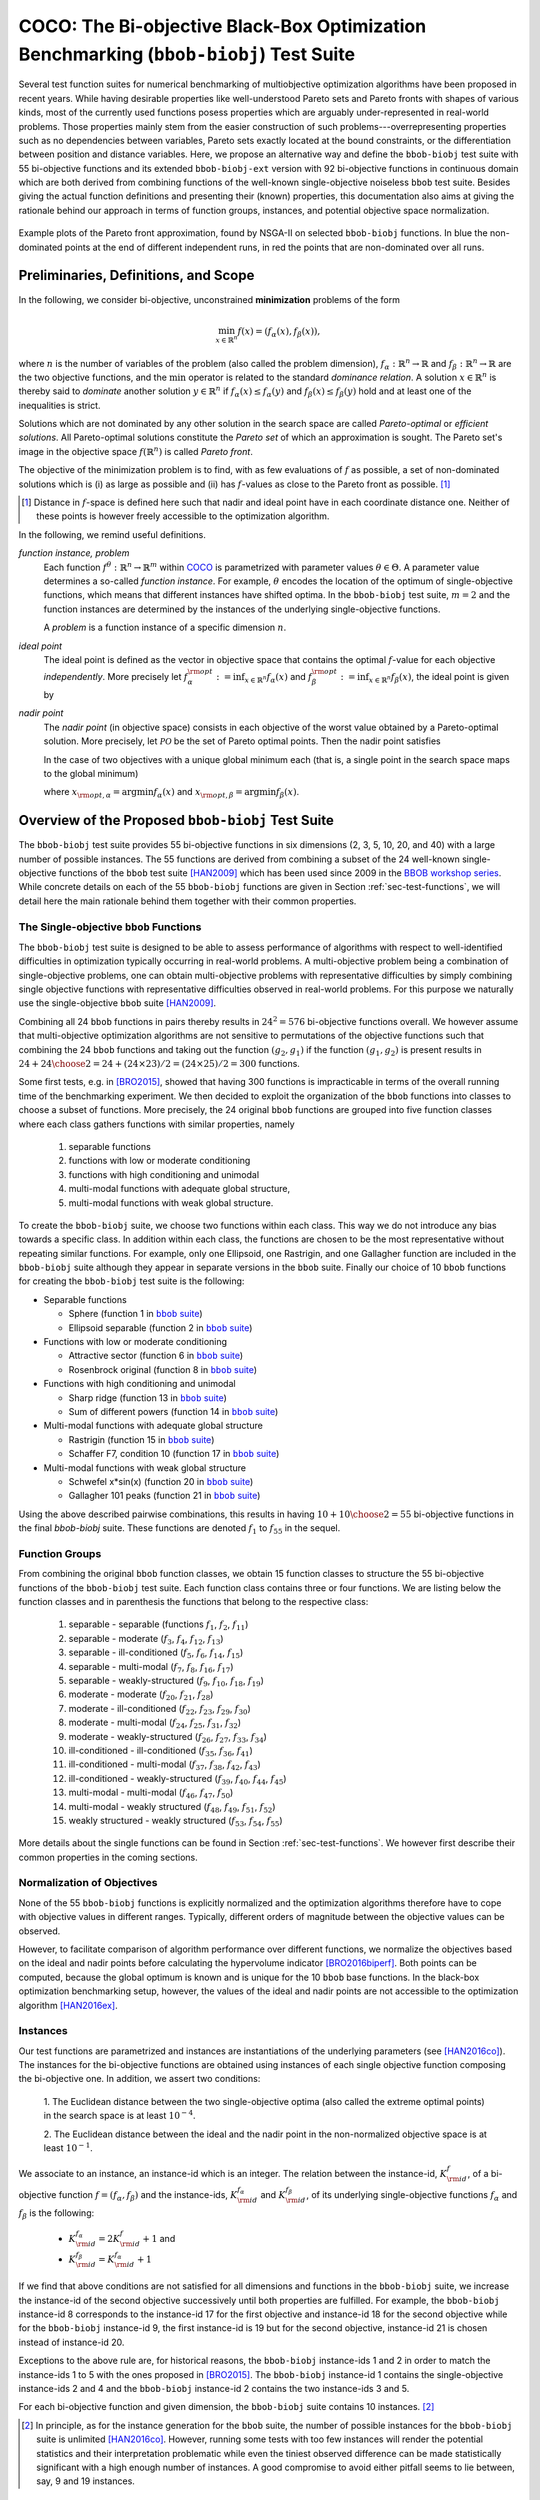 .. title:: COCO: The Bi-objective Black-Box Optimization Benchmarking (bbob-biobj) Test Suite

$$$$$$$$$$$$$$$$$$$$$$$$$$$$$$$$$$$$$$$$$$$$$$$$$$$$$$$$$$$$$$$$$$$$$$$$$$$$$$$$$$$$$$
COCO: The Bi-objective Black-Box Optimization Benchmarking (``bbob-biobj``) Test Suite
$$$$$$$$$$$$$$$$$$$$$$$$$$$$$$$$$$$$$$$$$$$$$$$$$$$$$$$$$$$$$$$$$$$$$$$$$$$$$$$$$$$$$$

.. the next two lines are necessary in LaTeX. They will be automatically 
  replaced to put away the \chapter level as ??? and let the "current" level
  become \section. 
.. CHAPTERTITLE
.. CHAPTERUNDERLINE

.. |
.. |
.. .. sectnum::
  :depth: 3
  

  :numbered:
.. .. contents:: Table of Contents
  :depth: 2
.. |
.. |

.. raw:: html

   See also: <I>ArXiv e-prints</I>,
   <A HREF="http://arxiv.org/abs/1604.00359">arXiv:1604.00359</A>, 2016.

.. raw:: latex

  % \tableofcontents TOC is automatic with sphinx and moved behind abstract by swap...py
  \begin{abstract}

  
Several test function suites for numerical benchmarking of multiobjective
optimization algorithms have been proposed in recent years. While having
desirable properties like well-understood Pareto sets and Pareto fronts with shapes
of various kinds, most of the currently used functions posess properties
which are arguably under-represented in real-world problems. Those properties
mainly stem from the easier construction of such problems---overrepresenting
properties such as no dependencies between variables, Pareto sets exactly located at
the bound constraints, or the differentiation between position and distance
variables. Here, we propose an alternative way and define the ``bbob-biobj`` test suite
with 55 bi-objective functions and its extended ``bbob-biobj-ext`` version with
92 bi-objective functions in continuous domain which are both derived from
combining functions of the well-known single-objective noiseless ``bbob`` test suite.
Besides giving the actual function definitions and presenting their (known) properties, this
documentation also aims at giving the rationale behind our approach in terms
of function groups, instances, and potential objective space normalization.

.. raw:: latex

  \end{abstract}
  \newpage


.. old <p>The <code class="docutils literal"><span
  class="pre">bbob-biobj</span></code> test suite contains 55 bi-objective
  functions in continuous domain which are derived from combining functions
  of the well-known single-objective noiseless <code class="docutils
  literal"><span class="pre">bbob</span></code> test suite. It will be used
  as the main test suite of the upcoming <a
  href="http://numbbo.github.io/workshops/BBOB-2016/">BBOB-2016 workshop</a>
  at GECCO. Besides giving the actual function definitions and presenting
  their (known) properties, this documentation also aims at giving the
  rationale behind our approach in terms of function groups, instances, and
  objective space normalization. </p>

.. old The ``bbob-biobj`` test suite contains 55 bi-objective 
   functions in continuous domain which are derived from combining functions of
   the well-known single-objective noiseless ``bbob`` test suite. It will be
   used as the main test suite of the upcoming `BBOB-2016 workshop
   <http://numbbo.github.io/workshops/BBOB-2016/>`_ at GECCO. Besides giving the
   actual function definitions and presenting their (known) properties, this
   documentation also aims at summarizing the state-of-the-art in
   multi-objective black-box benchmarking, at giving the rational behind our
   approach, and at providing a simple tutorial on how to use these functions
   for actual benchmarking within the COCO_ framework.


.. _COCO: https://github.com/numbbo/coco
.. _COCOold: http://coco.gforge.inria.fr
.. |coco_problem_t| replace:: 
  ``coco_problem_t``
.. _coco_problem_t: http://numbbo.github.io/coco-doc/C/coco_8h.html#a408ba01b98c78bf5be3df36562d99478

.. summarizing the state-of-the-art in multi-objective black-box benchmarking, at 
.. and at providing a simple tutorial on how to use these functions for actual benchmarking within the COCO_ framework.


.. figure:: _figs/examples-bbob-biobj.*
   :scale: 60
   :align: center

   Example plots of the Pareto front approximation, found by NSGA-II on
   selected ``bbob-biobj`` functions. In blue the non-dominated points at the
   end of different independent runs, in red the points that are
   non-dominated over all runs.

.. Tea: f_1 and f_2 should be replaced by f_\alpha and f_\beta in all plots. Also, instead of "f16 :" do "f16: "

.. #################################################################################
.. #################################################################################
.. #################################################################################


.. Introduction
   
   ============
   .. todo:: will contain the argumentation in favor of a ``bbob-biobj`` test suite
      and an extensive review of the state-of-the art in multiobjective test functions


Preliminaries, Definitions, and Scope
=====================================

In the following, we consider bi-objective, unconstrained
**minimization** problems of the form

.. math::
  \min_{x \in \mathbb{R}^n} f(x)=(f_\alpha(x),f_\beta(x)),

where :math:`n` is the number of variables of the problem (also called
the problem dimension), :math:`f_\alpha: \mathbb{R}^n \rightarrow \mathbb{R}`
and :math:`f_\beta: \mathbb{R}^n \rightarrow \mathbb{R}` are the two
objective functions, and the :math:`\min` operator is related to the
standard *dominance relation*. A solution :math:`x\in\mathbb{R}^n`
is thereby said to *dominate* another solution :math:`y\in\mathbb{R}^n` if
:math:`f_\alpha(x) \leq f_\alpha(y)` and :math:`f_\beta(x) \leq f_\beta(y)` hold and at
least one of the inequalities is strict.

Solutions which are not dominated by any other solution in the search
space are called *Pareto-optimal* or *efficient solutions*. All
Pareto-optimal solutions constitute the *Pareto set* of which an 
approximation is sought. The Pareto set's image in the
objective space :math:`f(\mathbb{R}^n)` is called *Pareto front*.

The objective of the minimization problem is to find, with as few evaluations
of |f| as possible, a set of non-dominated solutions which is (i) as large
as possible and (ii) has |f|-values as close to the Pareto front as possible. [#]_ 

.. [#] Distance in |f|-space is defined here such that nadir and ideal point 
   have in each coordinate distance one. Neither of these points is however 
   freely accessible to the optimization algorithm. 

.. Niko: here is my take on the footnote: 1/3 of the readers know the concepts and will
   get informed by this footnote (it answers precisely the question I would ask at this 
   point reading the doc). 1/3 of the readers will understand that it is a 
   good idea to learn about the concepts of nadir and ideal point, which
   it is. It will increase their incentive to check out the next section more
   carefully. 1/3 of the readers won't get anything and move on. 

.. TODO: we should change this footnote if we, as planned, provide the nadir to the
   optimization algorithms!
   
.. |f| replace:: :math:`f`

In the following, we remind useful definitions.

*function instance, problem*
 Each function :math:`f^\theta: \mathbb{R}^n \to \mathbb{R}^m` within COCO_ is parametrized 
 with parameter values :math:`\theta \in \Theta`. A parameter value determines a so-called *function 
 instance*. For example, :math:`\theta` encodes the location of the optimum of single-objective functions, 
 which means that different instances have shifted optima. In the ``bbob-biobj`` 
 test suite, :math:`m=2` and the function instances are determined by the instances of the underlying
 single-objective functions. 
 
 A *problem* is a function instance of a specific dimension :math:`n`.

*ideal point*
 The ideal point is defined as the vector in objective space that
 contains the optimal |f|-value for each objective *independently*. 
 More precisely let :math:`f_\alpha^{\rm opt}:= \inf_{x\in \mathbb{R}^n} f_\alpha(x)` and
 :math:`f_\beta^{\rm opt}:= \inf_{x\in \mathbb{R}^n} f_\beta(x)`, the ideal point is given by
 
 .. math::
    :nowrap:

	\begin{equation*}
	z_{\rm ideal}  =  (f_\alpha^{\rm opt},f_\beta^{\rm opt}).
    \end{equation*}
    
 
*nadir point* 
 The *nadir point* (in objective space) consists in each objective of
 the worst value obtained by a Pareto-optimal solution. More precisely,
 let :math:`\mathcal{PO}` be the set of Pareto optimal points. Then the nadir point satisfies
 
 .. math::
    :nowrap:

	\begin{equation*}
	z_{\rm nadir}  =   \left( \sup_{x \in \mathcal{PO}} f_\alpha(x),
     \sup_{x \in \mathcal{PO}} f_\beta(x)  \right).
    \end{equation*} 
    
 In the case of two objectives with a unique global minimum each (that
 is, a single point in the search space maps to the global minimum) 
    
 .. math::
    :nowrap:

	\begin{equation*}
	z_{\rm nadir}  =   \left( f_\alpha(x_{\rm opt,\beta}),
      f_\beta(x_{\rm opt,\alpha})  \right),
    \end{equation*} 
    
   
 where :math:`x_{\rm opt,\alpha}= \arg \min f_\alpha(x)` and 
 :math:`x_{\rm opt,\beta}= \arg \min f_\beta(x)`.



Overview of the Proposed ``bbob-biobj`` Test Suite
==================================================

The ``bbob-biobj`` test suite provides 55 bi-objective functions in six
dimensions (2, 3, 5, 10, 20, and 40) with a large number of possible instances. 
The 55 functions are derived from combining a subset of the 24 well-known
single-objective functions of the ``bbob`` test suite [HAN2009]_ which
has been used since 2009 in the `BBOB workshop series`__. 
While concrete details on each of
the 55 ``bbob-biobj`` functions are given in Section
:ref:`sec-test-functions`, we will detail here the main rationale behind
them together with their common properties.

__ http://numbbo.github.io/workshops

The Single-objective ``bbob`` Functions
---------------------------------------
The ``bbob-biobj`` test suite is designed to be able to assess  performance of algorithms with respect to well-identified difficulties in optimization typically  occurring in real-world problems. A multi-objective problem being a combination of single-objective problems, one can obtain multi-objective problems with representative difficulties by simply combining single objective functions with representative difficulties observed in real-world problems. For this purpose we naturally use the single-objective ``bbob`` suite [HAN2009]_.

Combining all 24 ``bbob`` functions in pairs thereby results in
:math:`24^2=576` bi-objective functions overall. We however assume that
multi-objective optimization algorithms are not sensitive to permutations of
the objective functions such that combining the 24  ``bbob`` functions and
taking out the function :math:`(g_2,g_1)` if the function :math:`(g_1,g_2)`
is present results in :math:`24 + {24 \choose 2} = 24 + (24\times 23)/2 = (24\times 25)/2 = 300` functions.

.. Given that most (if not all) multi-objective optimization algorithms are
.. invariant to permutations of the objective functions, a bi-objective
.. function combining for example the sphere function as the first
.. objective with the Rastrigin function as the second objective will
.. result in the same performance than if the Rastrigin function is the
.. first and the sphere function is the second objective function. 
.. Hence, we should keep only one of the resulting
.. bi-objective functions. Combining then all 24 ``bbob`` functions

.. The first objective is chosen as ``bbob`` function *i*
  and the second as ``bbob`` function *j* with *i* :math:`\leq` *j*,
  resulting in :math:`24+ {24 \choose 2} = 300` functions.

Some first tests, e.g. in [BRO2015]_, showed that having 300 functions is
impracticable in terms of the overall running time of the benchmarking
experiment.  We then decided to exploit the organization of the ``bbob``
functions into classes to choose a subset of functions. More precisely, the 24
original ``bbob`` functions are grouped into five function classes where each
class gathers functions with similar properties, namely

  1. separable functions
  2. functions with low or moderate conditioning
  3. functions with high conditioning and unimodal
  4. multi-modal functions with adequate global structure, 
  5. multi-modal functions with weak global structure.



To create the ``bbob-biobj`` suite, we choose two functions within each class. This way we do not introduce any bias towards a specific class. In addition within each class, the functions are chosen to be the most
representative without repeating similar functions. For example,
only one Ellipsoid, one Rastrigin, and one Gallagher function are
included in the ``bbob-biobj`` suite although they appear in
separate versions in the ``bbob`` suite. Finally our choice of  10 ``bbob`` functions for creating the ``bbob-biobj`` test suite is the following:

.. We chose two functions within each class
..  consider only the following 10 of the 24 ``bbob``
.. functions:


.. The above ten ``bbob`` functions have been chosen for the creation
.. of the ``bbob-biobj`` suite in a way to not introduce any bias
.. towards a specific class
.. by choosing exactly two functions per ``bbob`` function class.
.. Within each class, the functions were chosen to be the most
.. representative without repeating similar functions. For example,
.. only one Ellipsoid, one Rastrigin, and one Gallagher function are
.. included in the ``bbob-biobj`` suite although they appear in
.. separate versions in the ``bbob`` suite.



.. |f`1` in the bbob suite| replace:: :math:`f_1` in the ``bbob`` suite
.. _f`1` in the bbob suite: http://coco.lri.fr/downloads/download15.03/bbobdocfunctions.pdf#page=5

.. |f`2` in the bbob suite| replace:: :math:`f_2` in the ``bbob`` suite
.. _f`2` in the bbob suite: http://coco.lri.fr/downloads/download15.03/bbobdocfunctions.pdf#page=10

.. |f`6` in the bbob suite| replace:: :math:`f_6` in the ``bbob`` suite
.. _f`6` in the bbob suite: http://coco.lri.fr/downloads/download15.03/bbobdocfunctions.pdf#page=30

.. |f`8` in the bbob suite| replace:: :math:`f_8` in the ``bbob`` suite
.. _f`8` in the bbob suite: http://coco.lri.fr/downloads/download15.03/bbobdocfunctions.pdf#page=40

.. |f`13` in the bbob suite| replace:: :math:`f_{13}` in the ``bbob`` suite
.. _f`13` in the bbob suite: http://coco.lri.fr/downloads/download15.03/bbobdocfunctions.pdf#page=65

.. |f`14` in the bbob suite| replace:: :math:`f_{14}` in the ``bbob`` suite
.. _f`14` in the bbob suite: http://coco.lri.fr/downloads/download15.03/bbobdocfunctions.pdf#page=70

.. |f`15` in the bbob suite| replace:: :math:`f_{15}` in the ``bbob`` suite
.. _f`15` in the bbob suite: http://coco.lri.fr/downloads/download15.03/bbobdocfunctions.pdf#page=75

.. |f`17` in the bbob suite| replace:: :math:`f_{17}` in the ``bbob`` suite
.. _f`17` in the bbob suite: http://coco.lri.fr/downloads/download15.03/bbobdocfunctions.pdf#page=85

.. |f`20` in the bbob suite| replace:: :math:`f_{20}` in the ``bbob`` suite
.. _f`20` in the bbob suite: http://coco.lri.fr/downloads/download15.03/bbobdocfunctions.pdf#page=100

.. |f`21` in the bbob suite| replace:: :math:`f_{21}` in the ``bbob`` suite
.. _f`21` in the bbob suite: http://coco.lri.fr/downloads/download15.03/bbobdocfunctions.pdf#page=105

.. |bbob suite| replace:: ``bbob`` suite
.. _bbob suite: https://hal.inria.fr/inria-00362633

* Separable functions

  - Sphere (function 1 in |bbob suite|_)
  - Ellipsoid separable (function 2 in |bbob suite|_)

* Functions with low or moderate conditioning 

  - Attractive sector (function 6 in |bbob suite|_)
  - Rosenbrock original (function 8 in |bbob suite|_)

* Functions with high conditioning and unimodal 

  - Sharp ridge (function 13 in |bbob suite|_)
  - Sum of different powers (function 14 in |bbob suite|_)

* Multi-modal functions with adequate global structure 

  - Rastrigin (function 15 in |bbob suite|_)
  - Schaffer F7, condition 10 (function 17 in |bbob suite|_)

* Multi-modal functions with weak global structure 

  - Schwefel x*sin(x) (function 20 in |bbob suite|_)
  - Gallagher 101 peaks (function 21 in |bbob suite|_)

  
Using the above described pairwise combinations, this results in
having :math:`10+{10 \choose 2} = 55` bi-objective functions in
the final `bbob-biobj` suite. These functions are denoted :math:`f_1` to :math:`f_{55}` in the sequel.

.. The next section gives the
.. reasoning behind choosing exactly these 10 functions.

  

Function Groups
---------------------------------------------------------------

From combining the original ``bbob`` function classes, we obtain 15 function
classes to structure the 55 bi-objective functions of the ``bbob-biobj`` test
suite. Each function class contains three or four functions. We are listing
below the function classes and in parenthesis  the functions that belong to
the respective class:

 1. separable - separable (functions :math:`f_1`, :math:`f_2`, :math:`f_{11}`)
 2. separable - moderate (:math:`f_3`, :math:`f_4`, :math:`f_{12}`, :math:`f_{13}`)
 3. separable - ill-conditioned (:math:`f_5`, :math:`f_6`, :math:`f_{14}`, :math:`f_{15}`)
 4. separable - multi-modal (:math:`f_7`, :math:`f_8`, :math:`f_{16}`, :math:`f_{17}`)
 5. separable - weakly-structured (:math:`f_9`, :math:`f_{10}`, :math:`f_{18}`, :math:`f_{19}`)
 6. moderate - moderate (:math:`f_{20}`, :math:`f_{21}`, :math:`f_{28}`)
 7. moderate - ill-conditioned (:math:`f_{22}`, :math:`f_{23}`, :math:`f_{29}`, :math:`f_{30}`)
 8. moderate - multi-modal (:math:`f_{24}`, :math:`f_{25}`, :math:`f_{31}`, :math:`f_{32}`)
 9. moderate - weakly-structured (:math:`f_{26}`, :math:`f_{27}`, :math:`f_{33}`, :math:`f_{34}`)
 10. ill-conditioned - ill-conditioned (:math:`f_{35}`, :math:`f_{36}`, :math:`f_{41}`)
 11. ill-conditioned - multi-modal (:math:`f_{37}`, :math:`f_{38}`, :math:`f_{42}`, :math:`f_{43}`)
 12. ill-conditioned - weakly-structured (:math:`f_{39}`, :math:`f_{40}`, :math:`f_{44}`, :math:`f_{45}`)
 13. multi-modal - multi-modal (:math:`f_{46}`, :math:`f_{47}`, :math:`f_{50}`)
 14. multi-modal - weakly structured (:math:`f_{48}`, :math:`f_{49}`, :math:`f_{51}`, :math:`f_{52}`)
 15. weakly structured - weakly structured (:math:`f_{53}`, :math:`f_{54}`, :math:`f_{55}`)


.. The original ``bbob`` function classes also allow to group the
.. 55 ``bbob-biobj`` functions, dependend on the
.. classes of the individual objective functions. Depending
.. on whether two functions of the same class are combined
.. or not, these resulting 15 new function classes contain three
.. or four functions:


More details about the single functions can be found in Section :ref:`sec-test-functions`. We however first describe their common properties in the coming sections.


Normalization of Objectives
------------------------------------
None of the 55 ``bbob-biobj`` functions is explicitly normalized and the
optimization algorithms therefore have to cope with objective values in
different ranges. Typically, different orders of magnitude
between the objective values can be observed.

However, to facilitate comparison of algorithm performance over different functions, 
we normalize the objectives based on the ideal and nadir points
before calculating the hypervolume indicator [BRO2016biperf]_.
Both points can be computed, because the global 
optimum is known and is unique for the 10 ``bbob`` base functions. 
In the black-box optimization benchmarking setup, however, the values of the
ideal and nadir points are not accessible to the optimization algorithm
[HAN2016ex]_.


.. deleted: a normalization can take place as both the ideal and the nadir point are
   known internally. 

.. Note that, for example, the ``bbob-biobj`` observer of
.. the `Coco framework`_ takes this into account and normalizes the objective
.. space, see the `bbob-biobj-specific performance assessment documentation 
.. <http://numbbo.github.io/coco-doc/bbob-biobj/perf-assessment/>`_ for
.. details.

.. deleted: The reasons for having knowledge about the location of both the ideal and
  the nadir point are
  * the definitions of the single-objective ``bbob`` test functions for 
  which the optimal function value and the optimal solution are known
  by design and
  * the fact that we explicitly chose only functions from the original
  ``bbob`` test suite which have a unique optimum.

.. deleted (this was a repetition from a previous section) 
   The ideal point is then always given by the objective 
   vector :math:`(f_\alpha(x_{\text{opt},\alpha}),
   f_\beta(x_{\text{opt},\beta}))` and the nadir point by the objective
   vector :math:`(f_\alpha(x_{\text{opt},\beta}),
   f_\beta(x_{\text{opt},\alpha}))` with :math:`x_{\text{opt},\alpha}` being
   the optimal solution for the first objective function :math:`f_\alpha` and
   :math:`x_{\text{opt},\beta}` being the optimal solution for the second
   objective function :math:`f_\beta`. Note that in the black-box case, we
   typically assume for the functions provided with the `Coco framework`_,
   that information about ideal and nadir points, scaling etc. is not
   provided to the algorithm.

   
.. .. note:: TODO: put back in once this is implemented!!!

  What is available to the algorithm, however, is an upper bound on the region of interest in objective space, in other words, COCO_ provides the reference point of its hypervolume calculation (non-normalized in objective space) as this upper bound [BRO2016biperf]_.

  
Instances
---------
Our test functions are parametrized and instances are instantiations of the
underlying parameters (see [HAN2016co]_). The instances for the bi-objective
functions are obtained using instances of each single objective function composing the
bi-objective one. In addition, we assert two conditions:

  1. The Euclidean distance between the two single-objective optima (also called the 
  extreme optimal points) in the search space is at least :math:`10^{-4}`. 

  2. The Euclidean distance between the ideal and the nadir point in the non-normalized 
  objective space is at least :math:`10^{-1}`. 
     

.. Instances are the way in the `Coco framework`_ to perform multiple
.. algorithm runs on the same function. More concretely, the original
.. Coco documentation states

.. ::

..  All functions can be instantiated in different *versions* (with
..  different location of the global optimum and different optimal
..  function value). Overall *Ntrial* runs are conducted on different
..  instantiations.

.. Also in the bi-objective case, we provide the idea of instances by
.. relying on the instances provided within the single-objective
.. ``bbob`` suite. 
.. However, in addition, we assert that


We associate to an instance, an instance-id which is an integer. The relation between the 
instance-id, :math:`K^{f}_{\rm id}`, of a bi-objective function :math:`f = (f_\alpha, f_\beta)`
and the instance-ids, :math:`K_{\rm id}^{f_\alpha}` and :math:`K_{\rm id}^{f_\beta}`, of its 
underlying single-objective functions :math:`f_\alpha` and :math:`f_\beta` is the following:

 * :math:`K_{\rm id}^{f_\alpha} = 2 K^{f}_{\rm id} + 1` and
 * :math:`K_{\rm id}^{f_\beta} = K_{\rm id}^{f_\alpha} + 1`


If we find that above conditions are not satisfied for all dimensions and
functions in the ``bbob-biobj`` suite, we increase the instance-id of the
second objective successively until both properties are fulfilled. 
For example, the ``bbob-biobj`` instance-id
8 corresponds to the instance-id 17 for the first objective and instance-id 18 for
the second objective while for the ``bbob-biobj`` instance-id 9, the
first instance-id is 19 but for the second objective, instance-id 21 is chosen
instead of instance-id 20.

Exceptions to the above rule are, for historical reasons, the
``bbob-biobj`` instance-ids 1 and 2 in order to match the instance-ids
1 to 5 with the ones proposed in [BRO2015]_. The ``bbob-biobj``
instance-id 1 contains the single-objective instance-ids 2 and 4 and
the ``bbob-biobj`` instance-id 2 contains the two instance-ids 3 and 5.

For each bi-objective function and given dimension, the ``bbob-biobj`` suite
contains 10 instances. [#]_

.. [#] In principle, as for the instance generation for the ``bbob`` suite, 
   the number of possible instances for the ``bbob-biobj`` suite is unlimited
   [HAN2016co]_. 
   However, running some tests with too few instances will render the
   potential statistics and their interpretation problematic while even the
   tiniest observed difference can be made statistically significant with a
   high enough number of instances. A good compromise to avoid either pitfall 
   seems to lie between, say, 9 and 19 instances.
   
.. Thus, we recommend to use between 5 to 15 instances for the actual 
   benchmarking.
.. The user doesn't actually have a choice. 

.. Tea: At this point I'm missing some discussion on how in the bi-objective case instances 
   can affect more than just the "location of the optimum". 
   

.. _sec-test-functions:

The ``bbob-biobj`` Test Functions and Their Properties
======================================================

In the following, we detail all 55 ``bbob-biobj`` functions
and their properties.

The following table gives an overview and quick access to the functions,
inner cell IDs refer to the ``bbob-biobj`` functions, outer column and row
annotations refer to the single-objective ``bbob`` functions.

+-------+-------+-------+-------+-------+-------+-------+-------+-------+-------+-------+
|       ||fb1|_ ||fb2|_ ||fb6|_ ||fb8|_ ||fb13|_||fb14|_||fb15|_||fb17|_||fb20|_||fb21|_|
+-------+-------+-------+-------+-------+-------+-------+-------+-------+-------+-------+
||fb1|_ | |f1|  | |f2|  | |f3|  | |f4|  | |f5|  | |f6|  | |f7|  | |f8|  | |f9|  | |f10| |
+-------+-------+-------+-------+-------+-------+-------+-------+-------+-------+-------+
||fb2|_ |       | |f11| | |f12| | |f13| | |f14| | |f15| | |f16| | |f17| | |f18| | |f19| |
+-------+-------+-------+-------+-------+-------+-------+-------+-------+-------+-------+
||fb6|_ |       |       | |f20| | |f21| | |f22| | |f23| | |f24| | |f25| | |f26| | |f27| |
+-------+-------+-------+-------+-------+-------+-------+-------+-------+-------+-------+
||fb8|_ |       |       |       | |f28| | |f29| | |f30| | |f31| | |f32| | |f33| | |f34| |
+-------+-------+-------+-------+-------+-------+-------+-------+-------+-------+-------+
||fb13|_|       |       |       |       | |f35| | |f36| | |f37| | |f38| | |f39| | |f40| |
+-------+-------+-------+-------+-------+-------+-------+-------+-------+-------+-------+
||fb14|_|       |       |       |       |       | |f41| | |f42| | |f43| | |f44| | |f45| |
+-------+-------+-------+-------+-------+-------+-------+-------+-------+-------+-------+
||fb15|_|       |       |       |       |       |       | |f46| | |f47| | |f48| | |f49| |
+-------+-------+-------+-------+-------+-------+-------+-------+-------+-------+-------+
||fb17|_|       |       |       |       |       |       |       | |f50| | |f51| | |f52| |
+-------+-------+-------+-------+-------+-------+-------+-------+-------+-------+-------+
||fb20|_|       |       |       |       |       |       |       |       | |f53| | |f54| |
+-------+-------+-------+-------+-------+-------+-------+-------+-------+-------+-------+
||fb21|_|       |       |       |       |       |       |       |       |       | |f55| |
+-------+-------+-------+-------+-------+-------+-------+-------+-------+-------+-------+

.. |fb1| replace:: :math:`f_1`
.. _fb1: http://coco.lri.fr/downloads/download15.03/bbobdocfunctions.pdf#page=5
.. |fb2| replace:: :math:`f_2`
.. _fb2: http://coco.lri.fr/downloads/download15.03/bbobdocfunctions.pdf#page=10
.. |fb6| replace:: :math:`f_6`
.. _fb6: http://coco.lri.fr/downloads/download15.03/bbobdocfunctions.pdf#page=30
.. |fb8| replace:: :math:`f_8`
.. _fb8: http://coco.lri.fr/downloads/download15.03/bbobdocfunctions.pdf#page=40
.. |fb13| replace:: :math:`f_{13}`
.. _fb13: http://coco.lri.fr/downloads/download15.03/bbobdocfunctions.pdf#page=65
.. |fb14| replace:: :math:`f_{14}`
.. _fb14: http://coco.lri.fr/downloads/download15.03/bbobdocfunctions.pdf#page=70
.. |fb15| replace:: :math:`f_{15}`
.. _fb15: http://coco.lri.fr/downloads/download15.03/bbobdocfunctions.pdf#page=75
.. |fb17| replace:: :math:`f_{17}`
.. _fb17: http://coco.lri.fr/downloads/download15.03/bbobdocfunctions.pdf#page=85
.. |fb20| replace:: :math:`f_{20}`
.. _fb20: http://coco.lri.fr/downloads/download15.03/bbobdocfunctions.pdf#page=100
.. |fb21| replace:: :math:`f_{21}`
.. _fb21: http://coco.lri.fr/downloads/download15.03/bbobdocfunctions.pdf#page=105

.. |f1| replace:: :ref:`f1 <f1>`
.. |f2| replace:: :ref:`f2 <f2>`
.. |f3| replace:: :ref:`f3 <f3>`
.. |f4| replace:: :ref:`f4 <f4>`
.. |f5| replace:: :ref:`f5 <f5>`
.. |f6| replace:: :ref:`f6 <f6>`
.. |f7| replace:: :ref:`f7 <f7>`
.. |f8| replace:: :ref:`f8 <f8>`
.. |f9| replace:: :ref:`f9 <f9>`
.. |f10| replace:: :ref:`f10 <f10>`
.. |f11| replace:: :ref:`f11 <f11>`
.. |f12| replace:: :ref:`f12 <f12>`
.. |f13| replace:: :ref:`f13 <f13>`
.. |f14| replace:: :ref:`f14 <f14>`
.. |f15| replace:: :ref:`f15 <f15>`
.. |f16| replace:: :ref:`f16 <f16>`
.. |f17| replace:: :ref:`f17 <f17>`
.. |f18| replace:: :ref:`f18 <f18>`
.. |f19| replace:: :ref:`f19 <f19>`
.. |f20| replace:: :ref:`f20 <f20>`
.. |f21| replace:: :ref:`f21 <f21>`
.. |f22| replace:: :ref:`f22 <f22>`
.. |f23| replace:: :ref:`f23 <f23>`
.. |f24| replace:: :ref:`f24 <f24>`
.. |f25| replace:: :ref:`f25 <f25>`
.. |f26| replace:: :ref:`f26 <f26>`
.. |f27| replace:: :ref:`f27 <f27>`
.. |f28| replace:: :ref:`f28 <f28>`
.. |f29| replace:: :ref:`f29 <f29>`
.. |f30| replace:: :ref:`f30 <f30>`
.. |f31| replace:: :ref:`f31 <f31>`
.. |f32| replace:: :ref:`f32 <f32>`
.. |f33| replace:: :ref:`f33 <f33>`
.. |f34| replace:: :ref:`f34 <f34>`
.. |f35| replace:: :ref:`f35 <f35>`
.. |f36| replace:: :ref:`f36 <f36>`
.. |f37| replace:: :ref:`f37 <f37>`
.. |f38| replace:: :ref:`f38 <f38>`
.. |f39| replace:: :ref:`f39 <f39>`
.. |f40| replace:: :ref:`f40 <f40>`
.. |f41| replace:: :ref:`f41 <f41>`
.. |f42| replace:: :ref:`f42 <f42>`
.. |f43| replace:: :ref:`f43 <f43>`
.. |f44| replace:: :ref:`f44 <f44>`
.. |f45| replace:: :ref:`f45 <f45>`
.. |f46| replace:: :ref:`f46 <f46>`
.. |f47| replace:: :ref:`f47 <f47>`
.. |f48| replace:: :ref:`f48 <f48>`
.. |f49| replace:: :ref:`f49 <f49>`
.. |f50| replace:: :ref:`f50 <f50>`
.. |f51| replace:: :ref:`f51 <f51>`
.. |f52| replace:: :ref:`f52 <f52>`
.. |f53| replace:: :ref:`f53 <f53>`
.. |f54| replace:: :ref:`f54 <f54>` 
.. |f55| replace:: :ref:`f55 <f55>` 

.. [1,2,6,8,13,14,15,17,20,21]

..  :ref:`f1 <f1>`, :ref:`f2 <f2>`, :ref:`f3 <f3>`, :ref:`f4 <f4>`,
  :ref:`f5 <f5>`, :ref:`f6 <f6>`, :ref:`f7 <f7>`, :ref:`f8 <f8>`,
  :ref:`f9 <f9>`, :ref:`f10 <f10>`, :ref:`f11 <f11>`,
  :ref:`f12 <f12>`, :ref:`f13 <f13>`, :ref:`f14 <f14>`, :ref:`f15 <f15>`,
  :ref:`f16 <f16>`, :ref:`f17 <f17>`, :ref:`f18 <f18>`, :ref:`f19 <f19>`,
  :ref:`f20 <f20>`, :ref:`f21 <f21>`, :ref:`f22 <f22>`, :ref:`f23 <f23>`,
  :ref:`f24 <f24>`, :ref:`f25 <f25>`, :ref:`f26 <f26>`, :ref:`f27 <f27>`,
  :ref:`f28 <f28>`, :ref:`f29 <f29>`, :ref:`f30 <f30>`, :ref:`f31 <f31>`,
  :ref:`f32 <f32>`, :ref:`f33 <f33>`, :ref:`f34 <f34>`, :ref:`f35 <f35>`,
  :ref:`f36 <f36>`, :ref:`f37 <f37>`, :ref:`f38 <f38>`, :ref:`f39 <f39>`,
  :ref:`f40 <f40>`, :ref:`f41 <f41>`, :ref:`f42 <f42>`, :ref:`f43 <f43>`,
  :ref:`f44 <f44>`, :ref:`f45 <f45>`, :ref:`f46 <f46>`, :ref:`f47 <f47>`,
  :ref:`f48 <f48>`, :ref:`f49 <f49>`, :ref:`f50 <f50>`, :ref:`f51 <f51>`,
  :ref:`f52 <f52>`, :ref:`f53 <f53>`, :ref:`f54 <f54>`, :ref:`f55 <f55>`.

Some Function Properties
------------------------
In the description of the 55 ``bbob-biobj`` functions below, several
general properties of objective functions will be mentioned that
are defined here in short. It depends on these properties whether the optimization problem
is easy or hard to solve.

A *separable* function does not show any dependencies between the
variables and can therefore be solved by applying :math:`n` consecutive
one-dimensional optimizations along the coordinate axes while
keeping the other variables fixed. Consequently, *non-separable*
problems must be considered. They are much more difficult to solve. The
typical well-established technique to generate non-separable
functions from separable ones is the application of a rotation matrix
:math:`\mathbf R` to :math:`x`, that is :math:`x \in \mathbb{R}^n \mapsto g(\mathbf R x)`, 
where :math:`g` is a separable function. 

A *unimodal* function has only one local minimum which is at the same
time also its global one. 
A *multimodal* function has at least two local minima which is highly common
in practical optimization problems.

*Ill-conditioning* is another typical challenge in real-parameter
optimization and, besides multimodality, probably the most common one.
In a general case, we can consider a function as ill-conditioned if for
solution points from the same level-set "the minimal displacement [...] that 
produces a given function value improvement differs by
orders of magnitude" [HAN2011]_.
Conditioning can be rigorously formalized in the
case of convex quadratic functions,
:math:`f(x) = \frac{1}{2} x^THx` where :math:`H` is a symmetric
positive definite matrix, as the condition number of the Hessian matrix
:math:`H`. Since contour lines associated to a convex quadratic function
are ellipsoids, the condition number corresponds to the square root of
the ratio between the largest axis of the ellipsoid and the shortest axis.


The proposed ``bbob-biobj`` testbed contains ill-conditioned functions
with a typical conditioning of :math:`10^6`. We believe this is a realistic
requirement, while we have seen practical problems with conditioning
as large as :math:`10^{10}`.


Domain Bounds
-------------
All bi-objective functions provided in the ``bbob-biobj`` suite are unbounded,
i.e., defined on the entire real-valued space :math:`\mathbb{R}^n`. 
The search domain of interest is defined as :math:`[-100,100]^n`, outside of 
which non-dominated solutions are quite unlikely to be found. [#]_ The majority of non-dominated solutions are likely to lie even within :math:`[-5,5]^n`. 

.. Nevertheless, they are designed such that and bound-constraint methods are likely to be competitive. 

While we believe that the domain of interest contains the Pareto set, 
due to the nature of the ``bbob-biobj`` function definitions, there is no
guarantee that this is always the case. 
However, the extremal solutions and their neighborhood ball of radius one
are guaranteed to lie within :math:`[-5,5]^n`.

.. [#] The functions |coco_problem_get_smallest_value_of_interest|_ and 
  |coco_problem_get_largest_value_of_interest|_ 
  of the COCO_ platform allow the optimizer
  to retrieve the *search domain of interest* from the |coco_problem_t|_, 
  for example to generate the initial search points. 

.. |coco_problem_get_largest_value_of_interest| replace:: ``coco_problem_get_largest_value_of_interest``
.. _coco_problem_get_largest_value_of_interest: http://numbbo.github.io/coco-doc/C/coco_8h.html#a29c89e039494ae8b4f8e520cba1eb154

.. |coco_problem_get_smallest_value_of_interest| replace:: ``coco_problem_get_smallest_value_of_interest``
.. _coco_problem_get_smallest_value_of_interest: http://numbbo.github.io/coco-doc/C/coco_8h.html#a4ea6c067adfa866b0179329fe9b7c458


Provided Search Space and Objective Space Plots
-----------------------------------------------
In order to better understand the properties of the 55 ``bbob-biobj`` functions, we display for each of them plots
of the best known Pareto front approximation in objective space in original scaling (as seen by the algorithm) and in
log-scale, normalized such that the ideal point is at :math:`[0,0]` and the nadir point is at :math:`[1,1]`. We
also provide plots illustrating the best known Pareto set approximation in search space (all depicted in black).
For the latter, two different plots are provided: a plot showing the projection onto a coordinate-axes-parallel cut
defined by two variables and a plot that projects all points onto a random cutting plane which contains both 
single-objective optima and that also shows the contour lines of both objective functions on this plane.

In addition to the best Pareto set/Pareto front approximations, cuts through the search space are shown along
(i) random lines through each optimum (in blue),
(ii) lines along each coordinate axis through each optimum (blue dotted lines),
(iii) the line through both optima (in red),
(iv) two fully random lines [#]_ (in yellow), and
(v) a random line in the random projection plane going through both optima [#]_ (in green).

All lines are normalized (of length 10 with the support vector in the middle). Ticks along the lines in the
objective space plots indicate the ends of line segments of the same length in search space. Thicker points on the lines
depict solutions that are non-dominated with respect to all points on the same line.
Furthermore, the search space plots highlight the projected region :math:`[-5,5]^n` as gray-shaded area while
the gray-shaded area in the objective space plots highlight the region of interest between ideal (:math:`+`) and
nadir point (:math:`\times`). Note that, to keep the plots to a manageable size, the Pareto set and Pareto front
approximations are carefully downsampled such that only one solution per grid point is shown---with the
precision of 2 decimals for the search space plots and 3 decimals for the objective space plots to define
the grid. The number of considered and actually displayed solutions is indicated in the search space plots'
legends. All plots are provided for one instance here only and for dimension 5 for the moment.

.. TODO: ...but are provided online at \url{TODO} for all instances 1..10

.. TODO: provide also the plots for 2-D (and maybe 20-D instead/on top of 5-D?)


.. [#] of random direction and with a support vector, drawn uniformly at random in :math:`[-4,4]^n`

.. [#] with a random direction within the plane and a support vector, drawn uniformly at random in :math:`[-4,4]`
       in the coordinate system of the cutting plane`


.. raw:: latex

    \pagebreak
	   
The 55 ``bbob-biobj`` Functions
-------------------------------

.. _f1:

:math:`f_1`: Sphere/Sphere
^^^^^^^^^^^^^^^^^^^^^^^^^^
Combination of two sphere functions (|f`1` in the bbob suite|_).

Both objectives are unimodal, highly symmetric, rotational and scale
invariant. The Pareto set is known to be a straight line and the Pareto 
front is convex. Furthermore, the normalized hypervolume value of the
entire Pareto front with respect to the nadir point as reference point
can be computed analytically as the integral 
:math:`1-\int_{0}^{1} (1-\sqrt{x})^2dx = -\frac{1}{2}+\frac{4}{3}=0.833333\ldots`.

Considered as the simplest bi-objective problem in
continuous domain.

Contained in the *separable - separable* function class.


.. .. rubric:: Information gained from this function:

.. * What is the optimal convergence rate of a bi-objective algorithm?


|f01-i01-d05-searchspace| |f01-i01-d05-searchspace-projected|

.. raw:: latex

   Illustration of search space for \code{bbob-biobj} function $f_1$ in dimension 5 for the first instance.\\[1em]

|f01-i01-d05-logobjspace| |f01-i01-d05-objspace| 

.. raw:: html
   
   Illustration of search space (first row) and objective space (second row) for
   <code class="docutils literal"><span class="pre">bbob-biobj</span></code>
   function 1 in dimension 5 for the first instance.

.. raw:: latex
 
  Illustration of objective space for \code{bbob-biobj} function $f_1$ in dimension 5 for the
  first instance (left: normalized in log-scale; right: original scaling). \pagebreak
   

.. |f01-i01-d05-searchspace| image:: ../code/plots/after_workshop/directions-f01-i01-d05-searchspace.*
   :width: 49%
.. |f01-i01-d05-searchspace-projected| image:: ../code/plots/after_workshop/directions-f01-i01-d05-searchspace-projection.*
   :width: 49%
.. |f01-i01-d05-logobjspace| image:: ../code/plots/after_workshop/directions-f01-i01-d05-logobjspace.*
   :width: 49%
.. |f01-i01-d05-objspace| image:: ../code/plots/after_workshop/directions-f01-i01-d05-objspace.*
   :width: 49%



.. _f2:

:math:`f_2`: Sphere/Ellipsoid separable
^^^^^^^^^^^^^^^^^^^^^^^^^^^^^^^^^^^^^^^
Combination of the sphere function (|f`1` in the bbob suite|_)
and the separable ellipsoid function (|f`2` in the bbob suite|_).

Both objectives are unimodal and separable. While the first objective is
truly convex-quadratic with a condition number of 1, the second
objective is only globally quadratic with smooth local
irregularities and highly ill-conditioned with a condition number of
about :math:`10^6`.

Contained in the *separable - separable* function class.


.. .. rubric:: Information gained from this function:

.. * In comparison to :math:`f_1`: Is symmetry exploited?

|f02-i01-d05-searchspace| |f02-i01-d05-searchspace-projected|

.. raw:: latex

   Illustration of search space for \code{bbob-biobj} function $f_2$ in dimension 5 for the first instance.\\[1em]

|f02-i01-d05-logobjspace| |f02-i01-d05-objspace| 

.. raw:: html
   
   Illustration of search space (first row) and objective space (second row) for
   <code class="docutils literal"><span class="pre">bbob-biobj</span></code>
   function 2 in dimension 5 for the first instance.

.. raw:: latex
 
  Illustration of objective space for \code{bbob-biobj} function $f_2$ in dimension 5 for the
  first instance (left: normalized in log-scale; right: original scaling). \pagebreak
   

.. |f02-i01-d05-searchspace| image:: ../code/plots/after_workshop/directions-f02-i01-d05-searchspace.*
   :width: 49%
.. |f02-i01-d05-searchspace-projected| image:: ../code/plots/after_workshop/directions-f02-i01-d05-searchspace-projection.*
   :width: 49%
.. |f02-i01-d05-logobjspace| image:: ../code/plots/after_workshop/directions-f02-i01-d05-logobjspace.*
   :width: 49%
.. |f02-i01-d05-objspace| image:: ../code/plots/after_workshop/directions-f02-i01-d05-objspace.*
   :width: 49%



.. _f3:

:math:`f_3`: Sphere/Attractive sector
^^^^^^^^^^^^^^^^^^^^^^^^^^^^^^^^^^^^^
Combination of the sphere function (|f`1` in the bbob suite|_)
and the attractive sector function (|f`6` in the bbob suite|_).

Both objective functions are unimodal, but only the first objective is
separable and truly convex quadratic. The attractive sector
function is highly asymmetric, where only one *hypercone* (with
angular base area) with a volume of roughly :math:`(1/2)^n`
yields low function values. The optimum of it is located at the tip
of this cone. 

Contained in the *separable - moderate* function class.


.. .. rubric:: Information gained from this function:

.. * In comparison to :math:`f_1` and :math:`f_{20}`:  What is the
  effect of a highly asymmetric landscape in both or one
  objective?

|f03-i01-d05-searchspace| |f03-i01-d05-searchspace-projected|

.. raw:: latex

   Illustration of search space for \code{bbob-biobj} function $f_3$ in dimension 5 for the first instance.\\[1em]

|f03-i01-d05-logobjspace| |f03-i01-d05-objspace| 

.. raw:: html
   
   Illustration of search space (first row) and objective space (second row) for
   <code class="docutils literal"><span class="pre">bbob-biobj</span></code>
   function 3 in dimension 5 for the first instance.

.. raw:: latex
 
  Illustration of objective space for \code{bbob-biobj} function $f_3$ in dimension 5 for the
  first instance (left: normalized in log-scale; right: original scaling). \pagebreak
   

.. |f03-i01-d05-searchspace| image:: ../code/plots/after_workshop/directions-f03-i01-d05-searchspace.*
   :width: 49%
.. |f03-i01-d05-searchspace-projected| image:: ../code/plots/after_workshop/directions-f03-i01-d05-searchspace-projection.*
   :width: 49%
.. |f03-i01-d05-logobjspace| image:: ../code/plots/after_workshop/directions-f03-i01-d05-logobjspace.*
   :width: 49%
.. |f03-i01-d05-objspace| image:: ../code/plots/after_workshop/directions-f03-i01-d05-objspace.*
   :width: 49%


  
.. _f4:

:math:`f_4`: Sphere/Rosenbrock original
^^^^^^^^^^^^^^^^^^^^^^^^^^^^^^^^^^^^^^^
Combination of the sphere function (|f`1` in the bbob suite|_)
and the original, i.e., unrotated Rosenbrock function (|f`8` in the
bbob suite|_).

The first objective is separable and truly convex, the second
objective is partially separable (tri-band structure). The first
objective is unimodal while the second objective has a local
optimum with an attraction volume of about 25\%.

Contained in the *separable - moderate* function class.


.. .. rubric:: Information gained from this function:

.. * Can the search follow a long path with :math:`n-1` changes in
  the direction when it approaches one of the extremes of the
  Pareto front/Pareto set?

|f04-i01-d05-searchspace| |f04-i01-d05-searchspace-projected|

.. raw:: latex

   Illustration of search space for \code{bbob-biobj} function $f_4$ in dimension 5 for the first instance.\\[1em]

|f04-i01-d05-logobjspace| |f04-i01-d05-objspace| 

.. raw:: html
   
   Illustration of search space (first row) and objective space (second row) for
   <code class="docutils literal"><span class="pre">bbob-biobj</span></code>
   function 4 in dimension 5 for the first instance.

.. raw:: latex
 
  Illustration of objective space for \code{bbob-biobj} function $f_4$ in dimension 5 for the
  first instance (left: normalized in log-scale; right: original scaling). \pagebreak
   

.. |f04-i01-d05-searchspace| image:: ../code/plots/after_workshop/directions-f04-i01-d05-searchspace.*
   :width: 49%
.. |f04-i01-d05-searchspace-projected| image:: ../code/plots/after_workshop/directions-f04-i01-d05-searchspace-projection.*
   :width: 49%
.. |f04-i01-d05-logobjspace| image:: ../code/plots/after_workshop/directions-f04-i01-d05-logobjspace.*
   :width: 49%
.. |f04-i01-d05-objspace| image:: ../code/plots/after_workshop/directions-f04-i01-d05-objspace.*
   :width: 49%



.. _f5:

:math:`f_5`: Sphere/Sharp ridge
^^^^^^^^^^^^^^^^^^^^^^^^^^^^^^^
Combination of the sphere function (|f`1` in the bbob suite|_)
and the sharp ridge function (|f`13` in the bbob suite|_).

Both objective functions are unimodal.
In addition to the simple, separable, and differentiable first
objective, a sharp, i.e., non-differentiable ridge has to be
followed for optimizing the (non-separable) second objective. The
gradient towards the ridge remains constant, when the ridge is
approached from a given point.
Approaching the ridge is initially effective, but becomes ineffective
close to the ridge when the rigde needs to be followed in direction
to its optimum.  The necessary change in *search behavior* close to
the ridge is difficult to diagnose, because the gradient
towards the ridge does not flatten out.

Contained in the *separable - ill-conditioned* function class.


.. .. rubric:: Information gained from this function:

.. * Can the search continuously change its search direction when
  approaching one of the extremes of the Pareto front/Pareto set?
.. * What is the effect of having a non-smooth, non-differentiable
  function to optimize?

  
|f05-i01-d05-searchspace| |f05-i01-d05-searchspace-projected|

.. raw:: latex

   Illustration of search space for \code{bbob-biobj} function $f_5$ in dimension 5 for the first instance.\\[1em]

|f05-i01-d05-logobjspace| |f05-i01-d05-objspace| 

.. raw:: html
   
   Illustration of search space (first row) and objective space (second row) for
   <code class="docutils literal"><span class="pre">bbob-biobj</span></code>
   function 5 in dimension 5 for the first instance.

.. raw:: latex
 
  Illustration of objective space for \code{bbob-biobj} function $f_5$ in dimension 5 for the
  first instance (left: normalized in log-scale; right: original scaling). \pagebreak
   

.. |f05-i01-d05-searchspace| image:: ../code/plots/after_workshop/directions-f05-i01-d05-searchspace.*
   :width: 49%
.. |f05-i01-d05-searchspace-projected| image:: ../code/plots/after_workshop/directions-f05-i01-d05-searchspace-projection.*
   :width: 49%
.. |f05-i01-d05-logobjspace| image:: ../code/plots/after_workshop/directions-f05-i01-d05-logobjspace.*
   :width: 49%
.. |f05-i01-d05-objspace| image:: ../code/plots/after_workshop/directions-f05-i01-d05-objspace.*
   :width: 49%

  

.. _f6:

:math:`f_6`: Sphere/Sum of different powers
^^^^^^^^^^^^^^^^^^^^^^^^^^^^^^^^^^^^^^^^^^^
Combination of the sphere function (|f`1` in the bbob suite|_)
and the sum of different powers function (|f`14` in the bbob suite|_).

Both objective functions are unimodal. The first objective is
separable, the second non-separable.
When approaching the second objective's optimum, the difference 
in sensitivity between different directions in search space 
increases unboundedly. 

.. In addition, the second objective function
  possesses a small solution volume.


Contained in the *separable - ill-conditioned* function class.


.. .. rubric:: Information gained from this function:
   
   
|f06-i01-d05-searchspace| |f06-i01-d05-searchspace-projected|

.. raw:: latex

   Illustration of search space for \code{bbob-biobj} function $f_6$ in dimension 5 for the first instance.\\[1em]

|f06-i01-d05-logobjspace| |f06-i01-d05-objspace| 

.. raw:: html
   
   Illustration of search space (first row) and objective space (second row) for
   <code class="docutils literal"><span class="pre">bbob-biobj</span></code>
   function 6 in dimension 5 for the first instance.

.. raw:: latex
 
  Illustration of objective space for \code{bbob-biobj} function $f_6$ in dimension 5 for the
  first instance (left: normalized in log-scale; right: original scaling). \pagebreak
   

.. |f06-i01-d05-searchspace| image:: ../code/plots/after_workshop/directions-f06-i01-d05-searchspace.*
   :width: 49%
.. |f06-i01-d05-searchspace-projected| image:: ../code/plots/after_workshop/directions-f06-i01-d05-searchspace-projection.*
   :width: 49%
.. |f06-i01-d05-logobjspace| image:: ../code/plots/after_workshop/directions-f06-i01-d05-logobjspace.*
   :width: 49%
.. |f06-i01-d05-objspace| image:: ../code/plots/after_workshop/directions-f06-i01-d05-objspace.*
   :width: 49%
  
  

.. _f7:

:math:`f_7`: Sphere/Rastrigin
^^^^^^^^^^^^^^^^^^^^^^^^^^^^^
Combination of the sphere function (|f`1` in the bbob suite|_)
and the Rastrigin function (|f`15` in the bbob suite|_).

In addition to the simple sphere function, the prototypical highly
multimodal Rastrigin function needs to be solved which has originally
a very regular and symmetric structure for the placement of the optima.
Here, however, transformations are performed to alleviate
the original symmetry and regularity in the second objective.

The properties of the second objective contain non-separabilty,
multimodality (roughly :math:`10^n` local optima), a conditioning of
about 10, and a large global amplitude compared to the local amplitudes.

Contained in the *separable - multi-modal* function class.


.. .. rubric:: Information gained from this function:

.. * With respect to fully unimodal functions: what is the effect of
  multimodality?

  
|f07-i01-d05-searchspace| |f07-i01-d05-searchspace-projected|

.. raw:: latex

   Illustration of search space for \code{bbob-biobj} function $f_7$ in dimension 5 for the first instance.\\[1em]

|f07-i01-d05-logobjspace| |f07-i01-d05-objspace| 

.. raw:: html
   
   Illustration of search space (first row) and objective space (second row) for
   <code class="docutils literal"><span class="pre">bbob-biobj</span></code>
   function 7 in dimension 5 for the first instance.

.. raw:: latex
 
  Illustration of objective space for \code{bbob-biobj} function $f_7$ in dimension 5 for the
  first instance (left: normalized in log-scale; right: original scaling). \pagebreak
   

.. |f07-i01-d05-searchspace| image:: ../code/plots/after_workshop/directions-f07-i01-d05-searchspace.*
   :width: 49%
.. |f07-i01-d05-searchspace-projected| image:: ../code/plots/after_workshop/directions-f07-i01-d05-searchspace-projection.*
   :width: 49%
.. |f07-i01-d05-logobjspace| image:: ../code/plots/after_workshop/directions-f07-i01-d05-logobjspace.*
   :width: 49%
.. |f07-i01-d05-objspace| image:: ../code/plots/after_workshop/directions-f07-i01-d05-objspace.*
   :width: 49%

  
  
.. _f8:

:math:`f_8`: Sphere/Schaffer F7, condition 10
^^^^^^^^^^^^^^^^^^^^^^^^^^^^^^^^^^^^^^^^^^^^^
Combination of the sphere function (|f`1` in the bbob suite|_)
and the Schaffer F7 function with condition number 10 (|f`17` in
the bbob suite|_).

In addition to the simple sphere function, an asymmetric, non-separable,
and highly multimodal function needs to be solved to approach the Pareto
front/Pareto set where the frequency and amplitude of the modulation
in the second objective vary. The conditioning of the second objective
and thus the entire bi-objective function is low.

Contained in the *separable - multi-modal* function class.


.. .. rubric:: Information gained from this function:

.. * In comparison to :math:`f_7` and :math:`f_{50}`:  What is the
  effect of multimodality on a less regular function?

  
|f08-i01-d05-searchspace| |f08-i01-d05-searchspace-projected|

.. raw:: latex

   Illustration of search space for \code{bbob-biobj} function $f_8$ in dimension 5 for the first instance.\\[1em]

|f08-i01-d05-logobjspace| |f08-i01-d05-objspace| 

.. raw:: html
   
   Illustration of search space (first row) and objective space (second row) for
   <code class="docutils literal"><span class="pre">bbob-biobj</span></code>
   function 8 in dimension 5 for the first instance.

.. raw:: latex
 
  Illustration of objective space for \code{bbob-biobj} function $f_8$ in dimension 5 for the
  first instance (left: normalized in log-scale; right: original scaling). \pagebreak
   

.. |f08-i01-d05-searchspace| image:: ../code/plots/after_workshop/directions-f08-i01-d05-searchspace.*
   :width: 49%
.. |f08-i01-d05-searchspace-projected| image:: ../code/plots/after_workshop/directions-f08-i01-d05-searchspace-projection.*
   :width: 49%
.. |f08-i01-d05-logobjspace| image:: ../code/plots/after_workshop/directions-f08-i01-d05-logobjspace.*
   :width: 49%
.. |f08-i01-d05-objspace| image:: ../code/plots/after_workshop/directions-f08-i01-d05-objspace.*
   :width: 49%

  

.. _f9:

:math:`f_9`: Sphere/Schwefel x*sin(x)
^^^^^^^^^^^^^^^^^^^^^^^^^^^^^^^^^^^^^
Combination of the sphere function (|f`1` in the bbob suite|_)
and the Schwefel function (|f`20` in the bbob suite|_).

While the first objective function is separable and unimodal,
the second objective function is partially separable and highly
multimodal---having the most prominent :math:`2^n` minima located
comparatively close to the corners of the unpenalized search area. 

Contained in the *separable - weakly-structured* function class.


.. .. rubric:: Information gained from this function:

.. * In comparison to e.g. :math:`f_8`: What is the effect of a weak
  global structure?

  
|f09-i01-d05-searchspace| |f09-i01-d05-searchspace-projected|

.. raw:: latex

   Illustration of search space for \code{bbob-biobj} function $f_9$ in dimension 5 for the first instance.\\[1em]

|f09-i01-d05-logobjspace| |f09-i01-d05-objspace| 

.. raw:: html
   
   Illustration of search space (first row) and objective space (second row) for
   <code class="docutils literal"><span class="pre">bbob-biobj</span></code>
   function 9 in dimension 5 for the first instance.

.. raw:: latex
 
  Illustration of objective space for \code{bbob-biobj} function $f_9$ in dimension 5 for the
  first instance (left: normalized in log-scale; right: original scaling). \pagebreak
   

.. |f09-i01-d05-searchspace| image:: ../code/plots/after_workshop/directions-f09-i01-d05-searchspace.*
   :width: 49%
.. |f09-i01-d05-searchspace-projected| image:: ../code/plots/after_workshop/directions-f09-i01-d05-searchspace-projection.*
   :width: 49%
.. |f09-i01-d05-logobjspace| image:: ../code/plots/after_workshop/directions-f09-i01-d05-logobjspace.*
   :width: 49%
.. |f09-i01-d05-objspace| image:: ../code/plots/after_workshop/directions-f09-i01-d05-objspace.*
   :width: 49%

  
  
.. _f10:

:math:`f_{10}`: Sphere/Gallagher 101 peaks
^^^^^^^^^^^^^^^^^^^^^^^^^^^^^^^^^^^^^^^^^^
Combination of the sphere function (|f`1` in the bbob suite|_)
and the Gallagher function with 101 peaks (|f`21` in the bbob
suite|_).

While the first objective function is separable and unimodal,
the second objective function is non-separable and consists
of 101 optima with position and height being unrelated and
randomly chosen (different for each instantiation of the function).
The conditioning around the global optimum of the second
objective function is about 30.

Contained in the *separable - weakly-structured* function class.


.. .. rubric:: Information gained from this function:

.. * Is the search effective without any global structure?


|f10-i01-d05-searchspace| |f10-i01-d05-searchspace-projected|

.. raw:: latex

   Illustration of search space for \code{bbob-biobj} function $f_{10}$ in dimension 5 for the first instance.\\[1em]

|f10-i01-d05-logobjspace| |f10-i01-d05-objspace| 

.. raw:: html
   
   Illustration of search space (first row) and objective space (second row) for
   <code class="docutils literal"><span class="pre">bbob-biobj</span></code>
   function 10 in dimension 5 for the first instance.

.. raw:: latex
 
  Illustration of objective space for \code{bbob-biobj} function $f_{10}$ in dimension 5 for the
  first instance (left: normalized in log-scale; right: original scaling). \pagebreak
   

.. |f10-i01-d05-searchspace| image:: ../code/plots/after_workshop/directions-f10-i01-d05-searchspace.*
   :width: 49%
.. |f10-i01-d05-searchspace-projected| image:: ../code/plots/after_workshop/directions-f10-i01-d05-searchspace-projection.*
   :width: 49%
.. |f10-i01-d05-logobjspace| image:: ../code/plots/after_workshop/directions-f10-i01-d05-logobjspace.*
   :width: 49%
.. |f10-i01-d05-objspace| image:: ../code/plots/after_workshop/directions-f10-i01-d05-objspace.*
   :width: 49%
    

  

.. _f11:

:math:`f_{11}`: Ellipsoid separable/Ellipsoid separable
^^^^^^^^^^^^^^^^^^^^^^^^^^^^^^^^^^^^^^^^^^^^^^^^^^^^^^^
Combination of two separable ellipsoid functions (|f`2` in the
bbob suite|_).

Both objectives are unimodal, separable, only globally
quadratic with smooth local irregularities, and highly
ill-conditioned with a condition number of
about :math:`10^6`.

Contained in the *separable - separable* function class.

.. .. rubric:: Information gained from this function:

.. * In comparison to :math:`f_1`: Is symmetry (rather: separability) exploited?


|f11-i01-d05-searchspace| |f11-i01-d05-searchspace-projected|

.. raw:: latex

   Illustration of search space for \code{bbob-biobj} function $f_{11}$ in dimension 5 for the first instance.\\[1em]

|f11-i01-d05-logobjspace| |f11-i01-d05-objspace| 

.. raw:: html
   
   Illustration of search space (first row) and objective space (second row) for
   <code class="docutils literal"><span class="pre">bbob-biobj</span></code>
   function 11 in dimension 5 for the first instance.

.. raw:: latex
 
  Illustration of objective space for \code{bbob-biobj} function $f_{11}$ in dimension 5 for the
  first instance (left: normalized in log-scale; right: original scaling). \pagebreak
   

.. |f11-i01-d05-searchspace| image:: ../code/plots/after_workshop/directions-f11-i01-d05-searchspace.*
   :width: 49%
.. |f11-i01-d05-searchspace-projected| image:: ../code/plots/after_workshop/directions-f11-i01-d05-searchspace-projection.*
   :width: 49%
.. |f11-i01-d05-logobjspace| image:: ../code/plots/after_workshop/directions-f11-i01-d05-logobjspace.*
   :width: 49%
.. |f11-i01-d05-objspace| image:: ../code/plots/after_workshop/directions-f11-i01-d05-objspace.*
   :width: 49%


.. _f12:

:math:`f_{12}`: Ellipsoid separable/Attractive sector
^^^^^^^^^^^^^^^^^^^^^^^^^^^^^^^^^^^^^^^^^^^^^^^^^^^^^
Combination of the separable ellipsoid function (|f`2` in the bbob suite|_) 
and the attractive sector function (|f`6` in the bbob suite|_).

Both objective functions are unimodal but only the first
one is separable. The first objective function, in addition,
is globally quadratic with smooth local irregularities, and
highly ill-conditioned with a condition number of about
:math:`10^6`. The second objective function is highly
asymmetric, where only one *hypercone* (with
angular base area) with a volume of roughly :math:`(1/2)^n`
yields low function values. The optimum of it is located at
the tip of this cone. 

Contained in the *separable - moderate* function class.

.. .. rubric:: Information gained from this function:

.. * In comparison to, for example, :math:`f_1`: Is symmetry exploited?


|f12-i01-d05-searchspace| |f12-i01-d05-searchspace-projected|

.. raw:: latex

   Illustration of search space for \code{bbob-biobj} function $f_{12}$ in dimension 5 for the first instance.\\[1em]

|f12-i01-d05-logobjspace| |f12-i01-d05-objspace| 

.. raw:: html
   
   Illustration of search space (first row) and objective space (second row) for
   <code class="docutils literal"><span class="pre">bbob-biobj</span></code>
   function 12 in dimension 5 for the first instance.

.. raw:: latex
 
  Illustration of objective space for \code{bbob-biobj} function $f_{12}$ in dimension 5 for the
  first instance (left: normalized in log-scale; right: original scaling). \pagebreak
   

.. |f12-i01-d05-searchspace| image:: ../code/plots/after_workshop/directions-f12-i01-d05-searchspace.*
   :width: 49%
.. |f12-i01-d05-searchspace-projected| image:: ../code/plots/after_workshop/directions-f12-i01-d05-searchspace-projection.*
   :width: 49%
.. |f12-i01-d05-logobjspace| image:: ../code/plots/after_workshop/directions-f12-i01-d05-logobjspace.*
   :width: 49%
.. |f12-i01-d05-objspace| image:: ../code/plots/after_workshop/directions-f12-i01-d05-objspace.*
   :width: 49%

   

.. _f13:

:math:`f_{13}`: Ellipsoid separable/Rosenbrock original
^^^^^^^^^^^^^^^^^^^^^^^^^^^^^^^^^^^^^^^^^^^^^^^^^^^^^^^
Combination of the separable ellipsoid function (|f`2` in the
bbob suite|_) and the original, i.e., unrotated Rosenbrock function
(|f`8` in the bbob suite|_).

Only the first objective is separable and unimodal. The second
objective is partially separable (tri-band structure) and has a local
optimum with an attraction volume of about 25\%.
In addition, the first objective function shows smooth local
irregularities from a globally convex quadratic function and is
highly ill-conditioned with a condition number of about
:math:`10^6`. 

Contained in the *separable - moderate* function class.


.. .. rubric:: Information gained from this function:

.. * Can the search handle highly conditioned functions and follow a long
  path with :math:`n-1` changes in the direction when it approaches the
  Pareto front/Pareto set?


|f13-i01-d05-searchspace| |f13-i01-d05-searchspace-projected|

.. raw:: latex

   Illustration of search space for \code{bbob-biobj} function $f_{13}$ in dimension 5 for the first instance.\\[1em]

|f13-i01-d05-logobjspace| |f13-i01-d05-objspace| 

.. raw:: html
   
   Illustration of search space (first row) and objective space (second row) for
   <code class="docutils literal"><span class="pre">bbob-biobj</span></code>
   function 13 in dimension 5 for the first instance.

.. raw:: latex
 
  Illustration of objective space for \code{bbob-biobj} function $f_{13}$ in dimension 5 for the
  first instance (left: normalized in log-scale; right: original scaling). \pagebreak
   

.. |f13-i01-d05-searchspace| image:: ../code/plots/after_workshop/directions-f13-i01-d05-searchspace.*
   :width: 49%
.. |f13-i01-d05-searchspace-projected| image:: ../code/plots/after_workshop/directions-f13-i01-d05-searchspace-projection.*
   :width: 49%
.. |f13-i01-d05-logobjspace| image:: ../code/plots/after_workshop/directions-f13-i01-d05-logobjspace.*
   :width: 49%
.. |f13-i01-d05-objspace| image:: ../code/plots/after_workshop/directions-f13-i01-d05-objspace.*
   :width: 49%

  
  
.. _f14:

:math:`f_{14}`: Ellipsoid separable/Sharp ridge
^^^^^^^^^^^^^^^^^^^^^^^^^^^^^^^^^^^^^^^^^^^^^^^
Combination of the separable ellipsoid function (|f`2` in the
bbob suite|_) and the sharp ridge function (|f`13` in the bbob suite|_).

Both objective functions are unimodal but only the first one is
separable.

The first objective is globally quadratic but with smooth local
irregularities and highly ill-conditioned with a condition number of
about :math:`10^6`. For optimizing the second objective, a sharp,
i.e., non-differentiable ridge has to be followed.

Contained in the *separable - ill-conditioned* function class.


.. .. rubric:: Information gained from this function:

.. * Can the search continuously change its search direction when
  approaching one of the extremes of the Pareto front/Pareto set?
.. * What is the effect of having to solve both a highly-conditioned
  and a non-smooth, non-differentiabale function to approximate
  the Pareto front/Pareto set?

  
|f14-i01-d05-searchspace| |f14-i01-d05-searchspace-projected|

.. raw:: latex

   Illustration of search space for \code{bbob-biobj} function $f_{14}$ in dimension 5 for the first instance.\\[1em]

|f14-i01-d05-logobjspace| |f14-i01-d05-objspace| 

.. raw:: html
   
   Illustration of search space (first row) and objective space (second row) for
   <code class="docutils literal"><span class="pre">bbob-biobj</span></code>
   function 14 in dimension 5 for the first instance.

.. raw:: latex
 
  Illustration of objective space for \code{bbob-biobj} function $f_{14}$ in dimension 5 for the
  first instance (left: normalized in log-scale; right: original scaling). \pagebreak
   

.. |f14-i01-d05-searchspace| image:: ../code/plots/after_workshop/directions-f14-i01-d05-searchspace.*
   :width: 49%
.. |f14-i01-d05-searchspace-projected| image:: ../code/plots/after_workshop/directions-f14-i01-d05-searchspace-projection.*
   :width: 49%
.. |f14-i01-d05-logobjspace| image:: ../code/plots/after_workshop/directions-f14-i01-d05-logobjspace.*
   :width: 49%
.. |f14-i01-d05-objspace| image:: ../code/plots/after_workshop/directions-f14-i01-d05-objspace.*
   :width: 49%

  
  
.. _f15:

:math:`f_{15}`: Ellipsoid separable/Sum of different powers
^^^^^^^^^^^^^^^^^^^^^^^^^^^^^^^^^^^^^^^^^^^^^^^^^^^^^^^^^^^
Combination of the separable ellipsoid function (|f`2` in the
bbob suite|_) and the sum of different powers function
(|f`14` in the bbob suite|_).

Both objective functions are unimodal but only the first one is
separable.

The first objective is globally quadratic but with smooth local
irregularities and highly ill-conditioned with a condition number of
about :math:`10^6`. When approaching the second objective's optimum,
the sensitivies of the variables in the rotated search space become
more and more different.

Contained in the *separable - ill-conditioned* function class.


.. .. rubric:: Information gained from this function:

.. * Can the Pareto front/Pareto set be approached when both a
  highly conditioned function and a function, the conditioning
  of which increases when approaching the optimum, must be solved?

  
|f15-i01-d05-searchspace| |f15-i01-d05-searchspace-projected|

.. raw:: latex

   Illustration of search space for \code{bbob-biobj} function $f_{15}$ in dimension 5 for the first instance.\\[1em]

|f15-i01-d05-logobjspace| |f15-i01-d05-objspace| 

.. raw:: html
   
   Illustration of search space (first row) and objective space (second row) for
   <code class="docutils literal"><span class="pre">bbob-biobj</span></code>
   function 15 in dimension 5 for the first instance.

.. raw:: latex
 
  Illustration of objective space for \code{bbob-biobj} function $f_{15}$ in dimension 5 for the
  first instance (left: normalized in log-scale; right: original scaling). \pagebreak
   

.. |f15-i01-d05-searchspace| image:: ../code/plots/after_workshop/directions-f15-i01-d05-searchspace.*
   :width: 49%
.. |f15-i01-d05-searchspace-projected| image:: ../code/plots/after_workshop/directions-f15-i01-d05-searchspace-projection.*
   :width: 49%
.. |f15-i01-d05-logobjspace| image:: ../code/plots/after_workshop/directions-f15-i01-d05-logobjspace.*
   :width: 49%
.. |f15-i01-d05-objspace| image:: ../code/plots/after_workshop/directions-f15-i01-d05-objspace.*
   :width: 49%

   
   
.. _f16:

:math:`f_{16}`: Ellipsoid separable/Rastrigin
^^^^^^^^^^^^^^^^^^^^^^^^^^^^^^^^^^^^^^^^^^^^^
Combination of the separable ellipsoid function (|f`2` in the
bbob suite|_) and the Rastrigin function (|f`15` in the bbob suite|_).

The objective functions show rather opposite properties.
The first one is separable, the second not. The first one
is unimodal, the second highly multimodal (roughly :math:`10^n` local
optima). The first one is highly ill-conditioning (condition number of
:math:`10^6`), the second one has a conditioning of about 10. Local
non-linear transformations are performed in both objective functions
to alleviate the original symmetry and regularity of the two
baseline functions.

Contained in the *separable - multi-modal* function class.


.. .. rubric:: Information gained from this function:

.. * With respect to fully unimodal functions: what is the effect of
  multimodality?
.. * With respect to low-conditioned problems: what is the effect of
  high conditioning?

  
|f16-i01-d05-searchspace| |f16-i01-d05-searchspace-projected|

.. raw:: latex

   Illustration of search space for \code{bbob-biobj} function $f_{16}$ in dimension 5 for the first instance.\\[1em]

|f16-i01-d05-logobjspace| |f16-i01-d05-objspace| 

.. raw:: html
   
   Illustration of search space (first row) and objective space (second row) for
   <code class="docutils literal"><span class="pre">bbob-biobj</span></code>
   function 16 in dimension 5 for the first instance.

.. raw:: latex
 
  Illustration of objective space for \code{bbob-biobj} function $f_{16}$ in dimension 5 for the
  first instance (left: normalized in log-scale; right: original scaling). \pagebreak
   

.. |f16-i01-d05-searchspace| image:: ../code/plots/after_workshop/directions-f16-i01-d05-searchspace.*
   :width: 49%
.. |f16-i01-d05-searchspace-projected| image:: ../code/plots/after_workshop/directions-f16-i01-d05-searchspace-projection.*
   :width: 49%
.. |f16-i01-d05-logobjspace| image:: ../code/plots/after_workshop/directions-f16-i01-d05-logobjspace.*
   :width: 49%
.. |f16-i01-d05-objspace| image:: ../code/plots/after_workshop/directions-f16-i01-d05-objspace.*
   :width: 49%



.. _f17:

:math:`f_{17}`: Ellipsoid separable/Schaffer F7, condition 10
^^^^^^^^^^^^^^^^^^^^^^^^^^^^^^^^^^^^^^^^^^^^^^^^^^^^^^^^^^^^^
Combination of the separable ellipsoid function (|f`2` in the
bbob suite|_) and the Schaffer F7 function with condition number 10
(|f`17` in the bbob suite|_).

Also here, both single objectives possess opposing properties.
The first objective is unimodal, besides small local non-linearities symmetric,
separable and highly ill-conditioned while the second objective is highly
multi-modal, asymmetric, and non-separable, with only a low conditioning.

Contained in the *separable - multi-modal* function class.


.. .. rubric:: Information gained from this function:

.. * What is the effect of the opposing difficulties posed by the
  single objectives when parts of the Pareto front (at the extremes, in the
  middle, ...) are explored?

  
|f17-i01-d05-searchspace| |f17-i01-d05-searchspace-projected|

.. raw:: latex

   Illustration of search space for \code{bbob-biobj} function $f_{17}$ in dimension 5 for the first instance.\\[1em]

|f17-i01-d05-logobjspace| |f17-i01-d05-objspace| 

.. raw:: html
   
   Illustration of search space (first row) and objective space (second row) for
   <code class="docutils literal"><span class="pre">bbob-biobj</span></code>
   function 17 in dimension 5 for the first instance.

.. raw:: latex
 
  Illustration of objective space for \code{bbob-biobj} function $f_{17}$ in dimension 5 for the
  first instance (left: normalized in log-scale; right: original scaling). \pagebreak
   

.. |f17-i01-d05-searchspace| image:: ../code/plots/after_workshop/directions-f17-i01-d05-searchspace.*
   :width: 49%
.. |f17-i01-d05-searchspace-projected| image:: ../code/plots/after_workshop/directions-f17-i01-d05-searchspace-projection.*
   :width: 49%
.. |f17-i01-d05-logobjspace| image:: ../code/plots/after_workshop/directions-f17-i01-d05-logobjspace.*
   :width: 49%
.. |f17-i01-d05-objspace| image:: ../code/plots/after_workshop/directions-f17-i01-d05-objspace.*
   :width: 49%

  
.. _f18:

:math:`f_{18}`: Ellipsoid separable/Schwefel x*sin(x)
^^^^^^^^^^^^^^^^^^^^^^^^^^^^^^^^^^^^^^^^^^^^^^^^^^^^^
Combination of the separable ellipsoid function (|f`2` in the
bbob suite|_) and the Schwefel function (|f`20` in the bbob suite|_).

The first objective is unimodal, separable and highly ill-conditioned.
The second objective is partially separable and highly multimodal---having
the most prominent :math:`2^n` minima located comparatively close to the
corners of the unpenalized search area. 


Contained in the *separable - weakly-structured* function class.


.. .. rubric:: Information gained from this function:

.. .. todo::
   Give some details.


 |f18-i01-d05-searchspace| |f18-i01-d05-searchspace-projected|

.. raw:: latex

   Illustration of search space for \code{bbob-biobj} function $f_{18}$ in dimension 5 for the first instance.\\[1em]

|f18-i01-d05-logobjspace| |f18-i01-d05-objspace| 

.. raw:: html
   
   Illustration of search space (first row) and objective space (second row) for
   <code class="docutils literal"><span class="pre">bbob-biobj</span></code>
   function 18 in dimension 5 for the first instance.

.. raw:: latex
 
  Illustration of objective space for \code{bbob-biobj} function $f_{18}$ in dimension 5 for the
  first instance (left: normalized in log-scale; right: original scaling). \pagebreak
   

.. |f18-i01-d05-searchspace| image:: ../code/plots/after_workshop/directions-f18-i01-d05-searchspace.*
   :width: 49%
.. |f18-i01-d05-searchspace-projected| image:: ../code/plots/after_workshop/directions-f18-i01-d05-searchspace-projection.*
   :width: 49%
.. |f18-i01-d05-logobjspace| image:: ../code/plots/after_workshop/directions-f18-i01-d05-logobjspace.*
   :width: 49%
.. |f18-i01-d05-objspace| image:: ../code/plots/after_workshop/directions-f18-i01-d05-objspace.*
   :width: 49%

   
 
.. _f19:

:math:`f_{19}`: Ellipsoid separable/Gallagher 101 peaks
^^^^^^^^^^^^^^^^^^^^^^^^^^^^^^^^^^^^^^^^^^^^^^^^^^^^^^^
Combination of the separable ellipsoid function (|f`2` in the
bbob suite|_) and the Gallagher function with 101 peaks (|f`21` in the bbob suite|_).

While the first objective function is separable, unimodal, and
highly ill-conditioned (condition number of about :math:`10^6`),
the second objective function is non-separable and consists
of 101 optima with position and height being unrelated and
randomly chosen (different for each instantiation of the function).
The conditioning around the global optimum of the second
objective function is about 30.

Contained in the *separable - weakly-structured* function class.


.. .. rubric:: Information gained from this function:

.. * Is the search effective without any global structure?
.. * What is the effect of the different condition numbers
  of the two objectives, in particular when combined
  to reach the middle of the Pareto front?

  
|f19-i01-d05-searchspace| |f19-i01-d05-searchspace-projected|

.. raw:: latex

   Illustration of search space for \code{bbob-biobj} function $f_{19}$ in dimension 5 for the first instance.\\[1em]

|f19-i01-d05-logobjspace| |f19-i01-d05-objspace| 

.. raw:: html
   
   Illustration of search space (first row) and objective space (second row) for
   <code class="docutils literal"><span class="pre">bbob-biobj</span></code>
   function 19 in dimension 5 for the first instance.

.. raw:: latex
 
  Illustration of objective space for \code{bbob-biobj} function $f_{19}$ in dimension 5 for the
  first instance (left: normalized in log-scale; right: original scaling). \pagebreak
   

.. |f19-i01-d05-searchspace| image:: ../code/plots/after_workshop/directions-f19-i01-d05-searchspace.*
   :width: 49%
.. |f19-i01-d05-searchspace-projected| image:: ../code/plots/after_workshop/directions-f19-i01-d05-searchspace-projection.*
   :width: 49%
.. |f19-i01-d05-logobjspace| image:: ../code/plots/after_workshop/directions-f19-i01-d05-logobjspace.*
   :width: 49%
.. |f19-i01-d05-objspace| image:: ../code/plots/after_workshop/directions-f19-i01-d05-objspace.*
   :width: 49%

   

.. _f20:

:math:`f_{20}`: Attractive sector/Attractive sector
^^^^^^^^^^^^^^^^^^^^^^^^^^^^^^^^^^^^^^^^^^^^^^^^^^^
Combination of two attractive sector functions (|f`6`
in the bbob suite|_).
Both functions are unimodal and highly asymmetric, where only one
*hypercone* (with angular base area) per objective with a volume of
roughly :math:`(1/2)^n` yields low function values. The objective
functions' optima are located at the tips of those two cones. 

Contained in the *moderate - moderate* function class.

.. .. rubric:: Information gained from this function:

.. * In comparison to :math:`f_1` and :math:`f_{20}`:  What is the
  effect of a highly asymmetric landscape in both or one
  objective?


|f20-i01-d05-searchspace| |f20-i01-d05-searchspace-projected|

.. raw:: latex

   Illustration of search space for \code{bbob-biobj} function $f_{20}$ in dimension 5 for the first instance.\\[1em]

|f20-i01-d05-logobjspace| |f20-i01-d05-objspace| 

.. raw:: html
   
   Illustration of search space (first row) and objective space (second row) for
   <code class="docutils literal"><span class="pre">bbob-biobj</span></code>
   function 20 in dimension 5 for the first instance.

.. raw:: latex
 
  Illustration of objective space for \code{bbob-biobj} function $f_{20}$ in dimension 5 for the
  first instance (left: normalized in log-scale; right: original scaling). \pagebreak
   

.. |f20-i01-d05-searchspace| image:: ../code/plots/after_workshop/directions-f20-i01-d05-searchspace.*
   :width: 49%
.. |f20-i01-d05-searchspace-projected| image:: ../code/plots/after_workshop/directions-f20-i01-d05-searchspace-projection.*
   :width: 49%
.. |f20-i01-d05-logobjspace| image:: ../code/plots/after_workshop/directions-f20-i01-d05-logobjspace.*
   :width: 49%
.. |f20-i01-d05-objspace| image:: ../code/plots/after_workshop/directions-f20-i01-d05-objspace.*
   :width: 49%

   
   
.. _f21:
   
:math:`f_{21}`: Attractive sector/Rosenbrock original
^^^^^^^^^^^^^^^^^^^^^^^^^^^^^^^^^^^^^^^^^^^^^^^^^^^^^
Combination of the attractive sector function (|f`6`
in the bbob suite|_) and the Rosenbrock function (|f`8` in the bbob suite|_).

The first function is unimodal but highly asymmetric, where only one
*hypercone* (with angular base area) with a volume of
roughly :math:`(1/2)^n` yields low function values (with the
optimum at the tip of the cone). The second
objective is partially separable (tri-band structure) and has a local
optimum with an attraction volume of about 25\%.

Contained in the *moderate - moderate* function class.


.. .. rubric:: Information gained from this function:

.. * What is the effect of relatively large search space areas
  leading to suboptimal values of the two objective
  functions?
  
  
|f21-i01-d05-searchspace| |f21-i01-d05-searchspace-projected|

.. raw:: latex

   Illustration of search space for \code{bbob-biobj} function $f_{21}$ in dimension 5 for the first instance.\\[1em]

|f21-i01-d05-logobjspace| |f21-i01-d05-objspace| 

.. raw:: html
   
   Illustration of search space (first row) and objective space (second row) for
   <code class="docutils literal"><span class="pre">bbob-biobj</span></code>
   function 21 in dimension 5 for the first instance.

.. raw:: latex
 
  Illustration of objective space for \code{bbob-biobj} function $f_{21}$ in dimension 5 for the
  first instance (left: normalized in log-scale; right: original scaling). \pagebreak
   

.. |f21-i01-d05-searchspace| image:: ../code/plots/after_workshop/directions-f21-i01-d05-searchspace.*
   :width: 49%
.. |f21-i01-d05-searchspace-projected| image:: ../code/plots/after_workshop/directions-f21-i01-d05-searchspace-projection.*
   :width: 49%
.. |f21-i01-d05-logobjspace| image:: ../code/plots/after_workshop/directions-f21-i01-d05-logobjspace.*
   :width: 49%
.. |f21-i01-d05-objspace| image:: ../code/plots/after_workshop/directions-f21-i01-d05-objspace.*
   :width: 49%

   

.. _f22:
   
:math:`f_{22}`: Attractive sector/Sharp ridge
^^^^^^^^^^^^^^^^^^^^^^^^^^^^^^^^^^^^^^^^^^^^^
Combination of the attractive sector function (|f`6`
in the bbob suite|_) and the sharp ridge function (|f`13` in the bbob suite|_).

Both objective functions are unimodal and non-separable. The
first objective is highly asymmetric in the sense that only one
*hypercone* (with angular base area) with a volume of
roughly :math:`(1/2)^n` yields low function values (with the
optimum at the tip of the cone). For optimizing the second
objective, a sharp, i.e., non-differentiable ridge has to be followed.

Contained in the *moderate - ill-conditioned* function class.


.. .. rubric:: Information gained from this function:

.. * What are the effects of assymmetries and non-differentiabilities
  when approaching the Pareto front/Pareto set?

|f22-i01-d05-searchspace| |f22-i01-d05-searchspace-projected|

.. raw:: latex

   Illustration of search space for \code{bbob-biobj} function $f_{22}$ in dimension 5 for the first instance.\\[1em]

|f22-i01-d05-logobjspace| |f22-i01-d05-objspace| 

.. raw:: html
   
   Illustration of search space (first row) and objective space (second row) for
   <code class="docutils literal"><span class="pre">bbob-biobj</span></code>
   function 22 in dimension 5 for the first instance.

.. raw:: latex
 
  Illustration of objective space for \code{bbob-biobj} function $f_{22}$ in dimension 5 for the
  first instance (left: normalized in log-scale; right: original scaling). \pagebreak
   

.. |f22-i01-d05-searchspace| image:: ../code/plots/after_workshop/directions-f22-i01-d05-searchspace.*
   :width: 49%
.. |f22-i01-d05-searchspace-projected| image:: ../code/plots/after_workshop/directions-f22-i01-d05-searchspace-projection.*
   :width: 49%
.. |f22-i01-d05-logobjspace| image:: ../code/plots/after_workshop/directions-f22-i01-d05-logobjspace.*
   :width: 49%
.. |f22-i01-d05-objspace| image:: ../code/plots/after_workshop/directions-f22-i01-d05-objspace.*
   :width: 49%


   
.. _f23:
   
:math:`f_{23}`: Attractive sector/Sum of different powers
^^^^^^^^^^^^^^^^^^^^^^^^^^^^^^^^^^^^^^^^^^^^^^^^^^^^^^^^^
Combination of the attractive sector function (|f`6`
in the bbob suite|_) and the sum of different powers function
(|f`14` in the bbob suite|_).

Both objective functions are unimodal and non-separable. The
first objective is highly asymmetric in the sense that only one
*hypercone* (with angular base area) with a volume of
roughly :math:`(1/2)^n` yields low function values (with the
optimum at the tip of the cone). When approaching the second
objective's optimum, the sensitivies of the variables in the
rotated search space become more and more different.

Contained in the *moderate - ill-conditioned* function class.


.. .. rubric:: Information gained from this function:

.. * What are the effects of assymmetries and an increasing
  conditioning in one objective function (sum of different
  powers function) when approaching Pareto-optimal points?
  

|f23-i01-d05-searchspace| |f23-i01-d05-searchspace-projected|

.. raw:: latex

   Illustration of search space for \code{bbob-biobj} function $f_{23}$ in dimension 5 for the first instance.\\[1em]

|f23-i01-d05-logobjspace| |f23-i01-d05-objspace| 

.. raw:: html
   
   Illustration of search space (first row) and objective space (second row) for
   <code class="docutils literal"><span class="pre">bbob-biobj</span></code>
   function 23 in dimension 5 for the first instance.

.. raw:: latex
 
  Illustration of objective space for \code{bbob-biobj} function $f_{23}$ in dimension 5 for the
  first instance (left: normalized in log-scale; right: original scaling). \pagebreak
   

.. |f23-i01-d05-searchspace| image:: ../code/plots/after_workshop/directions-f23-i01-d05-searchspace.*
   :width: 49%
.. |f23-i01-d05-searchspace-projected| image:: ../code/plots/after_workshop/directions-f23-i01-d05-searchspace-projection.*
   :width: 49%
.. |f23-i01-d05-logobjspace| image:: ../code/plots/after_workshop/directions-f23-i01-d05-logobjspace.*
   :width: 49%
.. |f23-i01-d05-objspace| image:: ../code/plots/after_workshop/directions-f23-i01-d05-objspace.*
   :width: 49%



   
   
.. _f24:
   
:math:`f_{24}`: Attractive sector/Rastrigin
^^^^^^^^^^^^^^^^^^^^^^^^^^^^^^^^^^^^^^^^^^^
Combination of the attractive sector function (|f`6`
in the bbob suite|_) and the Rastrigin function
(|f`15` in the bbob suite|_).

Both objectives are non-separable, and the second one
is highly multi-modal (roughly :math:`10^n` local
optima) while the first one is unimodal. Further
properties are that the first objective is highly
assymetric and the second has a conditioning of about 10.

Contained in the *moderate - multi-modal* function class.


.. .. rubric:: Information gained from this function:

.. * With respect to fully unimodal and rather symmetric functions:
  what is the effect of multimodality and assymmetry?


|f24-i01-d05-searchspace| |f24-i01-d05-searchspace-projected|

.. raw:: latex

   Illustration of search space for \code{bbob-biobj} function $f_{24}$ in dimension 5 for the first instance.\\[1em]

|f24-i01-d05-logobjspace| |f24-i01-d05-objspace| 

.. raw:: html
   
   Illustration of search space (first row) and objective space (second row) for
   <code class="docutils literal"><span class="pre">bbob-biobj</span></code>
   function 24 in dimension 5 for the first instance.

.. raw:: latex
 
  Illustration of objective space for \code{bbob-biobj} function $f_{24}$ in dimension 5 for the
  first instance (left: normalized in log-scale; right: original scaling). \pagebreak
   

.. |f24-i01-d05-searchspace| image:: ../code/plots/after_workshop/directions-f24-i01-d05-searchspace.*
   :width: 49%
.. |f24-i01-d05-searchspace-projected| image:: ../code/plots/after_workshop/directions-f24-i01-d05-searchspace-projection.*
   :width: 49%
.. |f24-i01-d05-logobjspace| image:: ../code/plots/after_workshop/directions-f24-i01-d05-logobjspace.*
   :width: 49%
.. |f24-i01-d05-objspace| image:: ../code/plots/after_workshop/directions-f24-i01-d05-objspace.*
   :width: 49%

  
.. _f25:
   
:math:`f_{25}`: Attractive sector/Schaffer F7, condition 10
^^^^^^^^^^^^^^^^^^^^^^^^^^^^^^^^^^^^^^^^^^^^^^^^^^^^^^^^^^^
Combination of the attractive sector function (|f`6`
in the bbob suite|_) and the Schaffer F7 function with condition number 10
(|f`17` in the bbob suite|_).

Both objectives are non-separable and asymmetric.
While the first objective is unimodal, the second one is
a highly multi-modal function with a low conditioning where
frequency and amplitude of the modulation vary.

Contained in the *moderate - multi-modal* function class.


.. .. rubric:: Information gained from this function:

.. * What is the effect of having to solve the relatively` simple, but
  asymmetric first objective together with the highly multi-modal
  second objective with less regularities when the Pareto front/Pareto
  Pareto set is approached?


|f25-i01-d05-searchspace| |f25-i01-d05-searchspace-projected|

.. raw:: latex

   Illustration of search space for \code{bbob-biobj} function $f_{25}$ in dimension 5 for the first instance.\\[1em]

|f25-i01-d05-logobjspace| |f25-i01-d05-objspace| 

.. raw:: html
   
   Illustration of search space (first row) and objective space (second row) for
   <code class="docutils literal"><span class="pre">bbob-biobj</span></code>
   function 25 in dimension 5 for the first instance.

.. raw:: latex
 
  Illustration of objective space for \code{bbob-biobj} function $f_{25}$ in dimension 5 for the
  first instance (left: normalized in log-scale; right: original scaling). \pagebreak
   

.. |f25-i01-d05-searchspace| image:: ../code/plots/after_workshop/directions-f25-i01-d05-searchspace.*
   :width: 49%
.. |f25-i01-d05-searchspace-projected| image:: ../code/plots/after_workshop/directions-f25-i01-d05-searchspace-projection.*
   :width: 49%
.. |f25-i01-d05-logobjspace| image:: ../code/plots/after_workshop/directions-f25-i01-d05-logobjspace.*
   :width: 49%
.. |f25-i01-d05-objspace| image:: ../code/plots/after_workshop/directions-f25-i01-d05-objspace.*
   :width: 49%

   
   
.. _f26:
   
:math:`f_{26}`: Attractive sector/Schwefel x*sin(x)
^^^^^^^^^^^^^^^^^^^^^^^^^^^^^^^^^^^^^^^^^^^^^^^^^^^
Combination of the attractive sector function (|f`6`
in the bbob suite|_) and the Schwefel function (|f`20` in the bbob suite|_).

The first objective is non-separable, unimodal, and asymmetric.
The second objective is partially separable and highly multimodal---having
the most prominent :math:`2^n` minima located comparatively close to the
corners of the unpenalized search area. 

Contained in the *moderate - weakly-structured* function class.


.. .. rubric:: Information gained from this function:

.. * What are the effects of asymmetries and a weak global structure when
  different parts of the Pareto front/Pareto set are approached?


|f26-i01-d05-searchspace| |f26-i01-d05-searchspace-projected|

.. raw:: latex

   Illustration of search space for \code{bbob-biobj} function $f_{26}$ in dimension 5 for the first instance.\\[1em]

|f26-i01-d05-logobjspace| |f26-i01-d05-objspace| 

.. raw:: html
   
   Illustration of search space (first row) and objective space (second row) for
   <code class="docutils literal"><span class="pre">bbob-biobj</span></code>
   function 26 in dimension 5 for the first instance.

.. raw:: latex
 
  Illustration of objective space for \code{bbob-biobj} function $f_{26}$ in dimension 5 for the
  first instance (left: normalized in log-scale; right: original scaling). \pagebreak
   

.. |f26-i01-d05-searchspace| image:: ../code/plots/after_workshop/directions-f26-i01-d05-searchspace.*
   :width: 49%
.. |f26-i01-d05-searchspace-projected| image:: ../code/plots/after_workshop/directions-f26-i01-d05-searchspace-projection.*
   :width: 49%
.. |f26-i01-d05-logobjspace| image:: ../code/plots/after_workshop/directions-f26-i01-d05-logobjspace.*
   :width: 49%
.. |f26-i01-d05-objspace| image:: ../code/plots/after_workshop/directions-f26-i01-d05-objspace.*
   :width: 49%

   
   
.. _f27:
   
:math:`f_{27}`: Attractive sector/Gallagher 101 peaks
^^^^^^^^^^^^^^^^^^^^^^^^^^^^^^^^^^^^^^^^^^^^^^^^^^^^^
Combination of the attractive sector function (|f`6`
in the bbob suite|_) and the Gallagher function with 101 peaks (|f`21` in the bbob suite|_).

Both objective functions are non-separable but only the first
is unimodal. The first objective function is furthermore asymmetric.
The second objective function has 101 optima with position and height
being unrelated and randomly chosen (different for each instantiation
of the function). The conditioning around the global optimum of the second
objective function is about 30.

Contained in the *moderate - weakly-structured* function class.


.. .. rubric:: Information gained from this function:

.. * Is the search effective without any global structure?
.. * What is the effect of the different condition numbers
  of the two objectives, in particular when combined
  to reach the middle of the Pareto front?


|f27-i01-d05-searchspace| |f27-i01-d05-searchspace-projected|

.. raw:: latex

   Illustration of search space for \code{bbob-biobj} function $f_{27}$ in dimension 5 for the first instance.\\[1em]

|f27-i01-d05-logobjspace| |f27-i01-d05-objspace| 

.. raw:: html
   
   Illustration of search space (first row) and objective space (second row) for
   <code class="docutils literal"><span class="pre">bbob-biobj</span></code>
   function 27 in dimension 5 for the first instance.

.. raw:: latex
 
  Illustration of objective space for \code{bbob-biobj} function $f_{27}$ in dimension 5 for the
  first instance (left: normalized in log-scale; right: original scaling). \pagebreak
   

.. |f27-i01-d05-searchspace| image:: ../code/plots/after_workshop/directions-f27-i01-d05-searchspace.*
   :width: 49%
.. |f27-i01-d05-searchspace-projected| image:: ../code/plots/after_workshop/directions-f27-i01-d05-searchspace-projection.*
   :width: 49%
.. |f27-i01-d05-logobjspace| image:: ../code/plots/after_workshop/directions-f27-i01-d05-logobjspace.*
   :width: 49%
.. |f27-i01-d05-objspace| image:: ../code/plots/after_workshop/directions-f27-i01-d05-objspace.*
   :width: 49%

   
   
.. _f28:
   
:math:`f_{28}`: Rosenbrock original/Rosenbrock original
^^^^^^^^^^^^^^^^^^^^^^^^^^^^^^^^^^^^^^^^^^^^^^^^^^^^^^^
Combination of two Rosenbrock functions (|f`8` in the bbob suite|_).

Both objectives are partially separable (tri-band structure) and have
a local optimum with an attraction volume of about 25\%.

Contained in the *moderate - moderate* function class.


.. .. rubric:: Information gained from this function:

.. * Can the search follow different long paths with $n-1$ changes in the
  direction when approaching the extremes of the Pareto front/Pareto set?
.. * What is the effect when a combination of the two paths have to 
  be solved when a point in the middle of the Pareto front/Pareto set
  is sought?
  
  
|f28-i01-d05-searchspace| |f28-i01-d05-searchspace-projected|

.. raw:: latex

   Illustration of search space for \code{bbob-biobj} function $f_{28}$ in dimension 5 for the first instance.\\[1em]

|f28-i01-d05-logobjspace| |f28-i01-d05-objspace| 

.. raw:: html
   
   Illustration of search space (first row) and objective space (second row) for
   <code class="docutils literal"><span class="pre">bbob-biobj</span></code>
   function 28 in dimension 5 for the first instance.

.. raw:: latex
 
  Illustration of objective space for \code{bbob-biobj} function $f_{28}$ in dimension 5 for the
  first instance (left: normalized in log-scale; right: original scaling). \pagebreak
   

.. |f28-i01-d05-searchspace| image:: ../code/plots/after_workshop/directions-f28-i01-d05-searchspace.*
   :width: 49%
.. |f28-i01-d05-searchspace-projected| image:: ../code/plots/after_workshop/directions-f28-i01-d05-searchspace-projection.*
   :width: 49%
.. |f28-i01-d05-logobjspace| image:: ../code/plots/after_workshop/directions-f28-i01-d05-logobjspace.*
   :width: 49%
.. |f28-i01-d05-objspace| image:: ../code/plots/after_workshop/directions-f28-i01-d05-objspace.*
   :width: 49%

   
   
.. _f29:
   
:math:`f_{29}`: Rosenbrock original/Sharp ridge
^^^^^^^^^^^^^^^^^^^^^^^^^^^^^^^^^^^^^^^^^^^^^^^
Combination of the Rosenbrock function (|f`8` in the bbob suite|_) and the 
sharp ridge function (|f`13` in the bbob suite|_).

The first objective function is partially separable (tri-band structure)
and has a local optimum with an attraction volume of about 25\%.
The second objective is unimodal and non-separable and, for
optimizing it, a sharp, i.e., non-differentiable ridge has to be followed.

Contained in the *moderate - ill-conditioned* function class.


.. .. rubric:: Information gained from this function:

.. * What is the effect of the opposing difficulties posed by the
  single objectives when parts of the Pareto front (at the extremes, in the
  middle, ...) are explored?


|f29-i01-d05-searchspace| |f29-i01-d05-searchspace-projected|

.. raw:: latex

   Illustration of search space for \code{bbob-biobj} function $f_{29}$ in dimension 5 for the first instance.\\[1em]

|f29-i01-d05-logobjspace| |f29-i01-d05-objspace| 

.. raw:: html
   
   Illustration of search space (first row) and objective space (second row) for
   <code class="docutils literal"><span class="pre">bbob-biobj</span></code>
   function 29 in dimension 5 for the first instance.

.. raw:: latex
 
  Illustration of objective space for \code{bbob-biobj} function $f_{29}$ in dimension 5 for the
  first instance (left: normalized in log-scale; right: original scaling). \pagebreak
   

.. |f29-i01-d05-searchspace| image:: ../code/plots/after_workshop/directions-f29-i01-d05-searchspace.*
   :width: 49%
.. |f29-i01-d05-searchspace-projected| image:: ../code/plots/after_workshop/directions-f29-i01-d05-searchspace-projection.*
   :width: 49%
.. |f29-i01-d05-logobjspace| image:: ../code/plots/after_workshop/directions-f29-i01-d05-logobjspace.*
   :width: 49%
.. |f29-i01-d05-objspace| image:: ../code/plots/after_workshop/directions-f29-i01-d05-objspace.*
   :width: 49%

   
   
.. _f30:
   
:math:`f_{30}`: Rosenbrock original/Sum of different powers
^^^^^^^^^^^^^^^^^^^^^^^^^^^^^^^^^^^^^^^^^^^^^^^^^^^^^^^^^^^
Combination of the Rosenbrock function (|f`8` in the bbob suite|_) and the sum of different powers function
(|f`14` in the bbob suite|_).

The first objective function is partially separable (tri-band structure)
and has a local optimum with an attraction volume of about 25\%.
The second objective function is unimodal and non-separable. When
approaching the second objective's optimum, the sensitivies of the
variables in the rotated search space become more and more different.

Contained in the *moderate - ill-conditioned* function class.

.. .. rubric:: Information gained from this function:

.. * What are the effects of having to follow a long path with $n-1$ changes
  in the direction when optimizing one objective function and an increasing
  conditioning when solving the other, in particular when trying to
  approximate the Pareto front/Pareto set not close to their extremes?
  

|f30-i01-d05-searchspace| |f30-i01-d05-searchspace-projected|

.. raw:: latex

   Illustration of search space for \code{bbob-biobj} function $f_{30}$ in dimension 5 for the first instance.\\[1em]

|f30-i01-d05-logobjspace| |f30-i01-d05-objspace| 

.. raw:: html
   
   Illustration of search space (first row) and objective space (second row) for
   <code class="docutils literal"><span class="pre">bbob-biobj</span></code>
   function 30 in dimension 5 for the first instance.

.. raw:: latex
 
  Illustration of objective space for \code{bbob-biobj} function $f_{30}$ in dimension 5 for the
  first instance (left: normalized in log-scale; right: original scaling). \pagebreak
   

.. |f30-i01-d05-searchspace| image:: ../code/plots/after_workshop/directions-f30-i01-d05-searchspace.*
   :width: 49%
.. |f30-i01-d05-searchspace-projected| image:: ../code/plots/after_workshop/directions-f30-i01-d05-searchspace-projection.*
   :width: 49%
.. |f30-i01-d05-logobjspace| image:: ../code/plots/after_workshop/directions-f30-i01-d05-logobjspace.*
   :width: 49%
.. |f30-i01-d05-objspace| image:: ../code/plots/after_workshop/directions-f30-i01-d05-objspace.*
   :width: 49%

   
.. _f31:
   
:math:`f_{31}`: Rosenbrock original/Rastrigin
^^^^^^^^^^^^^^^^^^^^^^^^^^^^^^^^^^^^^^^^^^^^^
Combination of the Rosenbrock function (|f`8` in the bbob suite|_) and the Rastrigin function
(|f`15` in the bbob suite|_).

The first objective function is partially separable (tri-band structure)
and has a local optimum with an attraction volume of about 25\%.
The second objective function is non-separable and
highly multi-modal (roughly :math:`10^n` local
optima).

Contained in the *moderate - multi-modal* function class.


.. .. rubric:: Information gained from this function:

.. * With respect to fully unimodal functions:
  what is the effect of multimodality?


|f31-i01-d05-searchspace| |f31-i01-d05-searchspace-projected|

.. raw:: latex

   Illustration of search space for \code{bbob-biobj} function $f_{31}$ in dimension 5 for the first instance.\\[1em]

|f31-i01-d05-logobjspace| |f31-i01-d05-objspace| 

.. raw:: html
   
   Illustration of search space (first row) and objective space (second row) for
   <code class="docutils literal"><span class="pre">bbob-biobj</span></code>
   function 31 in dimension 5 for the first instance.

.. raw:: latex
 
  Illustration of objective space for \code{bbob-biobj} function $f_{31}$ in dimension 5 for the
  first instance (left: normalized in log-scale; right: original scaling). \pagebreak
   

.. |f31-i01-d05-searchspace| image:: ../code/plots/after_workshop/directions-f31-i01-d05-searchspace.*
   :width: 49%
.. |f31-i01-d05-searchspace-projected| image:: ../code/plots/after_workshop/directions-f31-i01-d05-searchspace-projection.*
   :width: 49%
.. |f31-i01-d05-logobjspace| image:: ../code/plots/after_workshop/directions-f31-i01-d05-logobjspace.*
   :width: 49%
.. |f31-i01-d05-objspace| image:: ../code/plots/after_workshop/directions-f31-i01-d05-objspace.*
   :width: 49%

   

.. _f32:
   
:math:`f_{32}`: Rosenbrock original/Schaffer F7, condition 10
^^^^^^^^^^^^^^^^^^^^^^^^^^^^^^^^^^^^^^^^^^^^^^^^^^^^^^^^^^^^^
Combination of the Rosenbrock function (|f`8` in the bbob suite|_) and the 
Schaffer F7 function with condition number 10
(|f`17` in the bbob suite|_).

The first objective function is partially separable (tri-band structure)
and has a local optimum with an attraction volume of about 25\%.
The second objective function is non-separable, asymmetric, and 
highly multi-modal with a low conditioning where
frequency and amplitude of the modulation vary.

Contained in the *moderate - multi-modal* function class.


.. .. rubric:: Information gained from this function:

.. * What is the effect of the different difficulties (in particular
  the high multi-modality of the second objective) when approaching
  the Pareto front/Pareto set, especially in the middle?


|f32-i01-d05-searchspace| |f32-i01-d05-searchspace-projected|

.. raw:: latex

   Illustration of search space for \code{bbob-biobj} function $f_{32}$ in dimension 5 for the first instance.\\[1em]

|f32-i01-d05-logobjspace| |f32-i01-d05-objspace| 

.. raw:: html
   
   Illustration of search space (first row) and objective space (second row) for
   <code class="docutils literal"><span class="pre">bbob-biobj</span></code>
   function 32 in dimension 5 for the first instance.

.. raw:: latex
 
  Illustration of objective space for \code{bbob-biobj} function $f_{32}$ in dimension 5 for the
  first instance (left: normalized in log-scale; right: original scaling). \pagebreak
   

.. |f32-i01-d05-searchspace| image:: ../code/plots/after_workshop/directions-f32-i01-d05-searchspace.*
   :width: 49%
.. |f32-i01-d05-searchspace-projected| image:: ../code/plots/after_workshop/directions-f32-i01-d05-searchspace-projection.*
   :width: 49%
.. |f32-i01-d05-logobjspace| image:: ../code/plots/after_workshop/directions-f32-i01-d05-logobjspace.*
   :width: 49%
.. |f32-i01-d05-objspace| image:: ../code/plots/after_workshop/directions-f32-i01-d05-objspace.*
   :width: 49%

   
.. _f33:
   
:math:`f_{33}`: Rosenbrock original/Schwefel x*sin(x)
^^^^^^^^^^^^^^^^^^^^^^^^^^^^^^^^^^^^^^^^^^^^^^^^^^^^^
Combination of the Rosenbrock function (|f`8` in the bbob suite|_) and the 
Schwefel function (|f`20` in the bbob suite|_).

Both objective functions are partially separable.
While the first objective function has a local optimum with an attraction
volume of about 25\%, the second objective function is highly
multimodal---having the most prominent :math:`2^n` minima located
comparatively close to the corners of its unpenalized search area. 

Contained in the *moderate - weakly-structured* function class.


.. .. rubric:: Information gained from this function:

.. * What is the effect of the different difficulties (in particular
  the high multi-modality and weak global structure of the second
  objective) when approaching the Pareto front/Pareto set,
  especially in the middle?
.. * Can the partial separability of the two objectives be detected
  and exploited?


|f33-i01-d05-searchspace| |f33-i01-d05-searchspace-projected|

.. raw:: latex

   Illustration of search space for \code{bbob-biobj} function $f_{33}$ in dimension 5 for the first instance.\\[1em]

|f33-i01-d05-logobjspace| |f33-i01-d05-objspace| 

.. raw:: html
   
   Illustration of search space (first row) and objective space (second row) for
   <code class="docutils literal"><span class="pre">bbob-biobj</span></code>
   function 33 in dimension 5 for the first instance.

.. raw:: latex
 
  Illustration of objective space for \code{bbob-biobj} function $f_{33}$ in dimension 5 for the
  first instance (left: normalized in log-scale; right: original scaling). \pagebreak
   

.. |f33-i01-d05-searchspace| image:: ../code/plots/after_workshop/directions-f33-i01-d05-searchspace.*
   :width: 49%
.. |f33-i01-d05-searchspace-projected| image:: ../code/plots/after_workshop/directions-f33-i01-d05-searchspace-projection.*
   :width: 49%
.. |f33-i01-d05-logobjspace| image:: ../code/plots/after_workshop/directions-f33-i01-d05-logobjspace.*
   :width: 49%
.. |f33-i01-d05-objspace| image:: ../code/plots/after_workshop/directions-f33-i01-d05-objspace.*
   :width: 49%

.. _f34:
   
:math:`f_{34}`: Rosenbrock original/Gallagher 101 peaks
^^^^^^^^^^^^^^^^^^^^^^^^^^^^^^^^^^^^^^^^^^^^^^^^^^^^^^^
Combination of the Rosenbrock function (|f`8` in the bbob suite|_) and 
the Gallagher function with 101 peaks (|f`21` in the bbob suite|_).

The first objective function is partially separable, the second one
non-separable. While the first objective function has a local optimum
with an attraction volume of about 25\%, the second objective function
has 101 optima with position and height being unrelated and randomly
chosen (different for each instantiation of the function). The
conditioning around the global optimum of the second objective function
is about 30.

Contained in the *moderate - weakly-structured* function class.


.. .. rubric:: Information gained from this function:

.. * Is the search effective without any global structure?
.. * How much does the multi-modality play a role when compared to
  fully uni-modal functions?


|f34-i01-d05-searchspace| |f34-i01-d05-searchspace-projected|

.. raw:: latex

   Illustration of search space for \code{bbob-biobj} function $f_{34}$ in dimension 5 for the first instance.\\[1em]

|f34-i01-d05-logobjspace| |f34-i01-d05-objspace| 

.. raw:: html
   
   Illustration of search space (first row) and objective space (second row) for
   <code class="docutils literal"><span class="pre">bbob-biobj</span></code>
   function 34 in dimension 5 for the first instance.

.. raw:: latex
 
  Illustration of objective space for \code{bbob-biobj} function $f_{34}$ in dimension 5 for the
  first instance (left: normalized in log-scale; right: original scaling). \pagebreak
   

.. |f34-i01-d05-searchspace| image:: ../code/plots/after_workshop/directions-f34-i01-d05-searchspace.*
   :width: 49%
.. |f34-i01-d05-searchspace-projected| image:: ../code/plots/after_workshop/directions-f34-i01-d05-searchspace-projection.*
   :width: 49%
.. |f34-i01-d05-logobjspace| image:: ../code/plots/after_workshop/directions-f34-i01-d05-logobjspace.*
   :width: 49%
.. |f34-i01-d05-objspace| image:: ../code/plots/after_workshop/directions-f34-i01-d05-objspace.*
   :width: 49%

   
   
.. _f35:
   
:math:`f_{35}`: Sharp ridge/Sharp ridge
^^^^^^^^^^^^^^^^^^^^^^^^^^^^^^^^^^^^^^^
Combination of two sharp ridge functions (|f`13` in the bbob suite|_).

Both objective functions are unimodal and non-separable and, for
optimizing them, two sharp, i.e., non-differentiable ridges have to be
followed.

Contained in the *ill-conditioned - ill-conditioned* function class.


.. .. rubric:: Information gained from this function:

.. * What is the effect of having to follow non-smooth, non-differentiabale
  ridges?


|f35-i01-d05-searchspace| |f35-i01-d05-searchspace-projected|

.. raw:: latex

   Illustration of search space for \code{bbob-biobj} function $f_{35}$ in dimension 5 for the first instance.\\[1em]

|f35-i01-d05-logobjspace| |f35-i01-d05-objspace| 

.. raw:: html
   
   Illustration of search space (first row) and objective space (second row) for
   <code class="docutils literal"><span class="pre">bbob-biobj</span></code>
   function 35 in dimension 5 for the first instance.

.. raw:: latex
 
  Illustration of objective space for \code{bbob-biobj} function $f_{35}$ in dimension 5 for the
  first instance (left: normalized in log-scale; right: original scaling). \pagebreak
   

.. |f35-i01-d05-searchspace| image:: ../code/plots/after_workshop/directions-f35-i01-d05-searchspace.*
   :width: 49%
.. |f35-i01-d05-searchspace-projected| image:: ../code/plots/after_workshop/directions-f35-i01-d05-searchspace-projection.*
   :width: 49%
.. |f35-i01-d05-logobjspace| image:: ../code/plots/after_workshop/directions-f35-i01-d05-logobjspace.*
   :width: 49%
.. |f35-i01-d05-objspace| image:: ../code/plots/after_workshop/directions-f35-i01-d05-objspace.*
   :width: 49%

   
   
.. _f36:
   
:math:`f_{36}`: Sharp ridge/Sum of different powers
^^^^^^^^^^^^^^^^^^^^^^^^^^^^^^^^^^^^^^^^^^^^^^^^^^^
Combination of the sharp ridge function (|f`13` in the bbob suite|_) and the 
sum of different powers function
(|f`14` in the bbob suite|_).

Both functions are uni-modal and non-separable.
For optimizing the first objective, a sharp, i.e., non-differentiable
ridge has to be followed.
When approaching the second objective's optimum, the sensitivies of the
variables in the rotated search space become more and more different.

Contained in the *ill-conditioned - ill-conditioned* function class.


.. .. rubric:: Information gained from this function:

.. * What are the effects of having to follow a ridge when optimizing one
  objective function and an increasing conditioning when solving the other,
  in particular when trying to approximate the Pareto front/Pareto set not
  close to their extremes?
  

|f36-i01-d05-searchspace| |f36-i01-d05-searchspace-projected|

.. raw:: latex

   Illustration of search space for \code{bbob-biobj} function $f_{36}$ in dimension 5 for the first instance.\\[1em]

|f36-i01-d05-logobjspace| |f36-i01-d05-objspace| 

.. raw:: html
   
   Illustration of search space (first row) and objective space (second row) for
   <code class="docutils literal"><span class="pre">bbob-biobj</span></code>
   function 36 in dimension 5 for the first instance.

.. raw:: latex
 
  Illustration of objective space for \code{bbob-biobj} function $f_{36}$ in dimension 5 for the
  first instance (left: normalized in log-scale; right: original scaling). \pagebreak
   

.. |f36-i01-d05-searchspace| image:: ../code/plots/after_workshop/directions-f36-i01-d05-searchspace.*
   :width: 49%
.. |f36-i01-d05-searchspace-projected| image:: ../code/plots/after_workshop/directions-f36-i01-d05-searchspace-projection.*
   :width: 49%
.. |f36-i01-d05-logobjspace| image:: ../code/plots/after_workshop/directions-f36-i01-d05-logobjspace.*
   :width: 49%
.. |f36-i01-d05-objspace| image:: ../code/plots/after_workshop/directions-f36-i01-d05-objspace.*
   :width: 49%
   
   
.. _f37:
   
:math:`f_{37}`: Sharp ridge/Rastrigin
^^^^^^^^^^^^^^^^^^^^^^^^^^^^^^^^^^^^^
Combination of the sharp ridge function (|f`13` in the bbob suite|_) and the Rastrigin function
(|f`15` in the bbob suite|_).

Both functions are non-separable. While the first one
is unimodal and non-differentiable at its ridge, the second objective
function is highly multi-modal (roughly :math:`10^n` local optima).

Contained in the *ill-conditioned - multi-modal* function class.


.. .. rubric:: Information gained from this function:

.. * What are the effects of having to follow a ridge when optimizing one
  objective function and the high multi-modality of the other,
  in particular when trying to approximate the Pareto front/Pareto set not
  close to their extremes?


|f37-i01-d05-searchspace| |f37-i01-d05-searchspace-projected|

.. raw:: latex

   Illustration of search space for \code{bbob-biobj} function $f_{37}$ in dimension 5 for the first instance.\\[1em]

|f37-i01-d05-logobjspace| |f37-i01-d05-objspace| 

.. raw:: html
   
   Illustration of search space (first row) and objective space (second row) for
   <code class="docutils literal"><span class="pre">bbob-biobj</span></code>
   function 37 in dimension 5 for the first instance.

.. raw:: latex
 
  Illustration of objective space for \code{bbob-biobj} function $f_{37}$ in dimension 5 for the
  first instance (left: normalized in log-scale; right: original scaling). \pagebreak
   

.. |f37-i01-d05-searchspace| image:: ../code/plots/after_workshop/directions-f37-i01-d05-searchspace.*
   :width: 49%
.. |f37-i01-d05-searchspace-projected| image:: ../code/plots/after_workshop/directions-f37-i01-d05-searchspace-projection.*
   :width: 49%
.. |f37-i01-d05-logobjspace| image:: ../code/plots/after_workshop/directions-f37-i01-d05-logobjspace.*
   :width: 49%
.. |f37-i01-d05-objspace| image:: ../code/plots/after_workshop/directions-f37-i01-d05-objspace.*
   :width: 49%


.. _f38:
   
:math:`f_{38}`: Sharp ridge/Schaffer F7, condition 10
^^^^^^^^^^^^^^^^^^^^^^^^^^^^^^^^^^^^^^^^^^^^^^^^^^^^^
Combination of the sharp ridge function (|f`13` in the bbob suite|_) and the 
Schaffer F7 function with condition number 10
(|f`17` in the bbob suite|_).

Both functions are non-separable. While the first one
is unimodal and non-differentiable at its ridge, the second objective
function is asymmetric and highly multi-modal with a low conditioning where
frequency and amplitude of the modulation vary.

Contained in the *ill-conditioned - multi-modal* function class.


.. .. rubric:: Information gained from this function:

.. * What is the effect of the different difficulties when approaching
  the Pareto front/Pareto set, especially in the middle?


|f38-i01-d05-searchspace| |f38-i01-d05-searchspace-projected|

.. raw:: latex

   Illustration of search space for \code{bbob-biobj} function $f_{38}$ in dimension 5 for the first instance.\\[1em]

|f38-i01-d05-logobjspace| |f38-i01-d05-objspace| 

.. raw:: html
   
   Illustration of search space (first row) and objective space (second row) for
   <code class="docutils literal"><span class="pre">bbob-biobj</span></code>
   function 38 in dimension 5 for the first instance.

.. raw:: latex
 
  Illustration of objective space for \code{bbob-biobj} function $f_{38}$ in dimension 5 for the
  first instance (left: normalized in log-scale; right: original scaling). \pagebreak
   

.. |f38-i01-d05-searchspace| image:: ../code/plots/after_workshop/directions-f38-i01-d05-searchspace.*
   :width: 49%
.. |f38-i01-d05-searchspace-projected| image:: ../code/plots/after_workshop/directions-f38-i01-d05-searchspace-projection.*
   :width: 49%
.. |f38-i01-d05-logobjspace| image:: ../code/plots/after_workshop/directions-f38-i01-d05-logobjspace.*
   :width: 49%
.. |f38-i01-d05-objspace| image:: ../code/plots/after_workshop/directions-f38-i01-d05-objspace.*
   :width: 49%

   
.. _f39:
   
:math:`f_{39}`: Sharp ridge/Schwefel x*sin(x)
^^^^^^^^^^^^^^^^^^^^^^^^^^^^^^^^^^^^^^^^^^^^^
Combination of the sharp ridge function (|f`13` in the bbob suite|_) and the 
Schwefel function (|f`20` in the bbob suite|_).

While the first objective function is unimodal, non-separable, and
non-differentiable at its ridge, the second objective function is highly
multimodal---having the most prominent :math:`2^n` minima located
comparatively close to the corners of its unpenalized search area. 

Contained in the *ill-conditioned - weakly-structured* function class.


.. .. rubric:: Information gained from this function:

.. * What is the effect of the different difficulties (in particular
  the non-differentiability of the first and the high multi-modality
  and weak global structure of the second objective) when approaching
  the Pareto front/Pareto set, especially in the middle?
  

|f39-i01-d05-searchspace| |f39-i01-d05-searchspace-projected|

.. raw:: latex

   Illustration of search space for \code{bbob-biobj} function $f_{39}$ in dimension 5 for the first instance.\\[1em]

|f39-i01-d05-logobjspace| |f39-i01-d05-objspace| 

.. raw:: html
   
   Illustration of search space (first row) and objective space (second row) for
   <code class="docutils literal"><span class="pre">bbob-biobj</span></code>
   function 39 in dimension 5 for the first instance.

.. raw:: latex
 
  Illustration of objective space for \code{bbob-biobj} function $f_{39}$ in dimension 5 for the
  first instance (left: normalized in log-scale; right: original scaling). \pagebreak
   

.. |f39-i01-d05-searchspace| image:: ../code/plots/after_workshop/directions-f39-i01-d05-searchspace.*
   :width: 49%
.. |f39-i01-d05-searchspace-projected| image:: ../code/plots/after_workshop/directions-f39-i01-d05-searchspace-projection.*
   :width: 49%
.. |f39-i01-d05-logobjspace| image:: ../code/plots/after_workshop/directions-f39-i01-d05-logobjspace.*
   :width: 49%
.. |f39-i01-d05-objspace| image:: ../code/plots/after_workshop/directions-f39-i01-d05-objspace.*
   :width: 49%

   
.. _f40:
   
:math:`f_{40}`: Sharp ridge/Gallagher 101 peaks
^^^^^^^^^^^^^^^^^^^^^^^^^^^^^^^^^^^^^^^^^^^^^^^
Combination of the sharp ridge function (|f`13` in the bbob suite|_) and the 
Gallagher function with 101 peaks (|f`21` in the bbob suite|_).

Both objective functions are non-separable.
While the first objective function is unimodal and non-differentiable at
its ridge, the second objective function
has 101 optima with position and height being unrelated and randomly
chosen (different for each instantiation of the function). The
conditioning around the global optimum of the second objective function
is about 30.

Contained in the *ill-conditioned - weakly-structured* function class.

.. .. rubric:: Information gained from this function:

.. * Is the search effective without any global structure?
.. * How much does the multi-modality of the second objective play a role
  when compared to fully uni-modal functions?


|f40-i01-d05-searchspace| |f40-i01-d05-searchspace-projected|

.. raw:: latex

   Illustration of search space for \code{bbob-biobj} function $f_{40}$ in dimension 5 for the first instance.\\[1em]

|f40-i01-d05-logobjspace| |f40-i01-d05-objspace| 

.. raw:: html
   
   Illustration of search space (first row) and objective space (second row) for
   <code class="docutils literal"><span class="pre">bbob-biobj</span></code>
   function 40 in dimension 5 for the first instance.

.. raw:: latex
 
  Illustration of objective space for \code{bbob-biobj} function $f_{40}$ in dimension 5 for the
  first instance (left: normalized in log-scale; right: original scaling). \pagebreak
   

.. |f40-i01-d05-searchspace| image:: ../code/plots/after_workshop/directions-f40-i01-d05-searchspace.*
   :width: 49%
.. |f40-i01-d05-searchspace-projected| image:: ../code/plots/after_workshop/directions-f40-i01-d05-searchspace-projection.*
   :width: 49%
.. |f40-i01-d05-logobjspace| image:: ../code/plots/after_workshop/directions-f40-i01-d05-logobjspace.*
   :width: 49%
.. |f40-i01-d05-objspace| image:: ../code/plots/after_workshop/directions-f40-i01-d05-objspace.*
   :width: 49%


.. _f41:
   
:math:`f_{41}`: Sum of different powers/Sum of different powers
^^^^^^^^^^^^^^^^^^^^^^^^^^^^^^^^^^^^^^^^^^^^^^^^^^^^^^^^^^^^^^^
Combination of two sum of different powers functions
(|f`14` in the bbob suite|_).

Both functions are uni-modal and non-separable where the sensitivies of
the variables in the rotated search space become more and more different
when approaching the objectives' optima.


Contained in the *ill-conditioned - ill-conditioned* function class.


.. .. rubric:: Information gained from this function:

.. * In comparison to :math:`f_{11}`:  What is the effect of rotations
  of the search space and missing self-similarity?
   

|f41-i01-d05-searchspace| |f41-i01-d05-searchspace-projected|

.. raw:: latex

   Illustration of search space for \code{bbob-biobj} function $f_{41}$ in dimension 5 for the first instance.\\[1em]

|f41-i01-d05-logobjspace| |f41-i01-d05-objspace| 

.. raw:: html
   
   Illustration of search space (first row) and objective space (second row) for
   <code class="docutils literal"><span class="pre">bbob-biobj</span></code>
   function 41 in dimension 5 for the first instance.

.. raw:: latex
 
  Illustration of objective space for \code{bbob-biobj} function $f_{41}$ in dimension 5 for the
  first instance (left: normalized in log-scale; right: original scaling). \pagebreak
   

.. |f41-i01-d05-searchspace| image:: ../code/plots/after_workshop/directions-f41-i01-d05-searchspace.*
   :width: 49%
.. |f41-i01-d05-searchspace-projected| image:: ../code/plots/after_workshop/directions-f41-i01-d05-searchspace-projection.*
   :width: 49%
.. |f41-i01-d05-logobjspace| image:: ../code/plots/after_workshop/directions-f41-i01-d05-logobjspace.*
   :width: 49%
.. |f41-i01-d05-objspace| image:: ../code/plots/after_workshop/directions-f41-i01-d05-objspace.*
   :width: 49%

   
.. _f42:
   
:math:`f_{42}`: Sum of different powers/Rastrigin
^^^^^^^^^^^^^^^^^^^^^^^^^^^^^^^^^^^^^^^^^^^^^^^^^
Combination of the sum of different powers functions
(|f`14` in the bbob suite|_) and the Rastrigin function
(|f`15` in the bbob suite|_).

Both objective functions are non-separable. While the first one
is unimodal, the second objective
function is highly multi-modal (roughly :math:`10^n` local optima).

Contained in the *ill-conditioned - multi-modal* function class.


.. .. rubric:: Information gained from this function:

.. * What are the effects of having to cope with an increasing conditioning
  when optimizing one objective function and the high multi-modality of the
  other, in particular when trying to approximate the Pareto front/Pareto set
  not close to their extremes?


|f42-i01-d05-searchspace| |f42-i01-d05-searchspace-projected|

.. raw:: latex

   Illustration of search space for \code{bbob-biobj} function $f_{42}$ in dimension 5 for the first instance.\\[1em]

|f42-i01-d05-logobjspace| |f42-i01-d05-objspace| 

.. raw:: html
   
   Illustration of search space (first row) and objective space (second row) for
   <code class="docutils literal"><span class="pre">bbob-biobj</span></code>
   function 42 in dimension 5 for the first instance.

.. raw:: latex
 
  Illustration of objective space for \code{bbob-biobj} function $f_{42}$ in dimension 5 for the
  first instance (left: normalized in log-scale; right: original scaling). \pagebreak
   

.. |f42-i01-d05-searchspace| image:: ../code/plots/after_workshop/directions-f42-i01-d05-searchspace.*
   :width: 49%
.. |f42-i01-d05-searchspace-projected| image:: ../code/plots/after_workshop/directions-f42-i01-d05-searchspace-projection.*
   :width: 49%
.. |f42-i01-d05-logobjspace| image:: ../code/plots/after_workshop/directions-f42-i01-d05-logobjspace.*
   :width: 49%
.. |f42-i01-d05-objspace| image:: ../code/plots/after_workshop/directions-f42-i01-d05-objspace.*
   :width: 49%


.. _f43:
   
:math:`f_{43}`: Sum of different powers/Schaffer F7, condition 10
^^^^^^^^^^^^^^^^^^^^^^^^^^^^^^^^^^^^^^^^^^^^^^^^^^^^^^^^^^^^^^^^^
Combination of the sum of different powers functions
(|f`14` in the bbob suite|_) and the Schaffer F7 function with
condition number 10 (|f`17` in the bbob suite|_).

Both objective functions are non-separable. While the first one
is unimodal with an increasing conditioning once the optimum is approached,
the second objective function is asymmetric and highly multi-modal with a
low conditioning where frequency and amplitude of the modulation vary.

Contained in the *ill-conditioned - multi-modal* function class.


.. .. rubric:: Information gained from this function:

.. * What is the effect of the different difficulties when approaching
  the Pareto front/Pareto set, especially in the middle?  
  

|f43-i01-d05-searchspace| |f43-i01-d05-searchspace-projected|

.. raw:: latex

   Illustration of search space for \code{bbob-biobj} function $f_{43}$ in dimension 5 for the first instance.\\[1em]

|f43-i01-d05-logobjspace| |f43-i01-d05-objspace| 

.. raw:: html
   
   Illustration of search space (first row) and objective space (second row) for
   <code class="docutils literal"><span class="pre">bbob-biobj</span></code>
   function 43 in dimension 5 for the first instance.

.. raw:: latex
 
  Illustration of objective space for \code{bbob-biobj} function $f_{43}$ in dimension 5 for the
  first instance (left: normalized in log-scale; right: original scaling). \pagebreak
   

.. |f43-i01-d05-searchspace| image:: ../code/plots/after_workshop/directions-f43-i01-d05-searchspace.*
   :width: 49%
.. |f43-i01-d05-searchspace-projected| image:: ../code/plots/after_workshop/directions-f43-i01-d05-searchspace-projection.*
   :width: 49%
.. |f43-i01-d05-logobjspace| image:: ../code/plots/after_workshop/directions-f43-i01-d05-logobjspace.*
   :width: 49%
.. |f43-i01-d05-objspace| image:: ../code/plots/after_workshop/directions-f43-i01-d05-objspace.*
   :width: 49%


.. _f44:
   
:math:`f_{44}`: Sum of different powers/Schwefel x*sin(x)
^^^^^^^^^^^^^^^^^^^^^^^^^^^^^^^^^^^^^^^^^^^^^^^^^^^^^^^^^
Combination of the sum of different powers functions
(|f`14` in the bbob suite|_) and the Schwefel function (|f`20` in the bbob suite|_).

Both objectives are non-separable.
While the first objective function is unimodal,
the second objective function is highly multimodal---having the most
prominent :math:`2^n` minima located comparatively close to the corners
of its unpenalized search area. 

Contained in the *ill-conditioned - weakly-structured* function class.


.. .. rubric:: Information gained from this function:

.. * What is the effect of the different difficulties (in particular
  the increasing conditioning close to the first objective's optimum
  and the high multi-modality and weak global structure of the second
  objective) when approaching the Pareto front/Pareto set, especially in
  the middle?


|f44-i01-d05-searchspace| |f44-i01-d05-searchspace-projected|

.. raw:: latex

   Illustration of search space for \code{bbob-biobj} function $f_{44}$ in dimension 5 for the first instance.\\[1em]

|f44-i01-d05-logobjspace| |f44-i01-d05-objspace| 

.. raw:: html
   
   Illustration of search space (first row) and objective space (second row) for
   <code class="docutils literal"><span class="pre">bbob-biobj</span></code>
   function 44 in dimension 5 for the first instance.

.. raw:: latex
 
  Illustration of objective space for \code{bbob-biobj} function $f_{44}$ in dimension 5 for the
  first instance (left: normalized in log-scale; right: original scaling). \pagebreak
   

.. |f44-i01-d05-searchspace| image:: ../code/plots/after_workshop/directions-f44-i01-d05-searchspace.*
   :width: 49%
.. |f44-i01-d05-searchspace-projected| image:: ../code/plots/after_workshop/directions-f44-i01-d05-searchspace-projection.*
   :width: 49%
.. |f44-i01-d05-logobjspace| image:: ../code/plots/after_workshop/directions-f44-i01-d05-logobjspace.*
   :width: 49%
.. |f44-i01-d05-objspace| image:: ../code/plots/after_workshop/directions-f44-i01-d05-objspace.*
   :width: 49%


.. _f45:
   
:math:`f_{45}`: Sum of different powers/Gallagher 101 peaks
^^^^^^^^^^^^^^^^^^^^^^^^^^^^^^^^^^^^^^^^^^^^^^^^^^^^^^^^^^^
Combination of the sum of different powers functions
(|f`14` in the bbob suite|_) and the Gallagher function with
101 peaks (|f`21` in the bbob suite|_).

Both objective functions are non-separable.
While the first objective function is unimodal, the second objective function
has 101 optima with position and height being unrelated and randomly
chosen (different for each instantiation of the function). The
conditioning around the global optimum of the second objective function
is about 30.

Contained in the *ill-conditioned - weakly-structured* function class.


.. .. rubric:: Information gained from this function:

.. * Is the search effective without any global structure?
.. * How much does the multi-modality of the second objective play a role
  when compared to fully uni-modal functions?


|f45-i01-d05-searchspace| |f45-i01-d05-searchspace-projected|

.. raw:: latex

   Illustration of search space for \code{bbob-biobj} function $f_{45}$ in dimension 5 for the first instance.\\[1em]

|f45-i01-d05-logobjspace| |f45-i01-d05-objspace| 

.. raw:: html
   
   Illustration of search space (first row) and objective space (second row) for
   <code class="docutils literal"><span class="pre">bbob-biobj</span></code>
   function 45 in dimension 5 for the first instance.

.. raw:: latex
 
  Illustration of objective space for \code{bbob-biobj} function $f_{45}$ in dimension 5 for the
  first instance (left: normalized in log-scale; right: original scaling). \pagebreak
   

.. |f45-i01-d05-searchspace| image:: ../code/plots/after_workshop/directions-f45-i01-d05-searchspace.*
   :width: 49%
.. |f45-i01-d05-searchspace-projected| image:: ../code/plots/after_workshop/directions-f45-i01-d05-searchspace-projection.*
   :width: 49%
.. |f45-i01-d05-logobjspace| image:: ../code/plots/after_workshop/directions-f45-i01-d05-logobjspace.*
   :width: 49%
.. |f45-i01-d05-objspace| image:: ../code/plots/after_workshop/directions-f45-i01-d05-objspace.*
   :width: 49%


.. _f46:
   
:math:`f_{46}`: Rastrigin/Rastrigin
^^^^^^^^^^^^^^^^^^^^^^^^^^^^^^^^^^^
Combination of two Rastrigin functions
(|f`15` in the bbob suite|_).

Both objective functions are non-separable and highly multi-modal
(roughly :math:`10^n` local optima).

Contained in the *multi-modal - multi-modal* function class.


.. .. rubric:: Information gained from this function:

.. * When compared to :math:`f_{11}`: What is the effect of non-separability and
  multi-modality?


|f46-i01-d05-searchspace| |f46-i01-d05-searchspace-projected|

.. raw:: latex

   Illustration of search space for \code{bbob-biobj} function $f_{46}$ in dimension 5 for the first instance.\\[1em]

|f46-i01-d05-logobjspace| |f46-i01-d05-objspace| 

.. raw:: html
   
   Illustration of search space (first row) and objective space (second row) for
   <code class="docutils literal"><span class="pre">bbob-biobj</span></code>
   function 46 in dimension 5 for the first instance.

.. raw:: latex
 
  Illustration of objective space for \code{bbob-biobj} function $f_{46}$ in dimension 5 for the
  first instance (left: normalized in log-scale; right: original scaling). \pagebreak
   

.. |f46-i01-d05-searchspace| image:: ../code/plots/after_workshop/directions-f46-i01-d05-searchspace.*
   :width: 49%
.. |f46-i01-d05-searchspace-projected| image:: ../code/plots/after_workshop/directions-f46-i01-d05-searchspace-projection.*
   :width: 49%
.. |f46-i01-d05-logobjspace| image:: ../code/plots/after_workshop/directions-f46-i01-d05-logobjspace.*
   :width: 49%
.. |f46-i01-d05-objspace| image:: ../code/plots/after_workshop/directions-f46-i01-d05-objspace.*
   :width: 49%


.. _f47:
   
:math:`f_{47}`: Rastrigin/Schaffer F7, condition 10
^^^^^^^^^^^^^^^^^^^^^^^^^^^^^^^^^^^^^^^^^^^^^^^^^^^
Combination of the Rastrigin function
(|f`15` in the bbob suite|_) and the Schaffer F7 function with
condition number 10 (|f`17` in the bbob suite|_).

Both objective functions are non-separable and highly multi-modal.

Contained in the *multi-modal - multi-modal* function class.


.. .. rubric:: Information gained from this function:

.. * What is the effect of the different distributions of local minima 
  when approaching the Pareto front/Pareto set, especially in the middle?  
  

|f47-i01-d05-searchspace| |f47-i01-d05-searchspace-projected|

.. raw:: latex

   Illustration of search space for \code{bbob-biobj} function $f_{47}$ in dimension 5 for the first instance.\\[1em]

|f47-i01-d05-logobjspace| |f47-i01-d05-objspace| 

.. raw:: html
   
   Illustration of search space (first row) and objective space (second row) for
   <code class="docutils literal"><span class="pre">bbob-biobj</span></code>
   function 47 in dimension 5 for the first instance.

.. raw:: latex
 
  Illustration of objective space for \code{bbob-biobj} function $f_{47}$ in dimension 5 for the
  first instance (left: normalized in log-scale; right: original scaling). \pagebreak
   

.. |f47-i01-d05-searchspace| image:: ../code/plots/after_workshop/directions-f47-i01-d05-searchspace.*
   :width: 49%
.. |f47-i01-d05-searchspace-projected| image:: ../code/plots/after_workshop/directions-f47-i01-d05-searchspace-projection.*
   :width: 49%
.. |f47-i01-d05-logobjspace| image:: ../code/plots/after_workshop/directions-f47-i01-d05-logobjspace.*
   :width: 49%
.. |f47-i01-d05-objspace| image:: ../code/plots/after_workshop/directions-f47-i01-d05-objspace.*
   :width: 49%


.. _f48:
   
:math:`f_{48}`: Rastrigin/Schwefel x*sin(x)
^^^^^^^^^^^^^^^^^^^^^^^^^^^^^^^^^^^^^^^^^^^
Combination of the Rastrigin function
(|f`15` in the bbob suite|_) and the Schwefel function (|f`20` in the bbob suite|_).

Both objective functions are non-separable and highly multi-modal where
the first has roughly :math:`10^n` local optima and the most prominent
:math:`2^n` minima of the second objective function are located
comparatively close to the corners of its unpenalized search area. 

Contained in the *multi-modal - weakly-structured* function class.


.. .. rubric:: Information gained from this function:

.. * What is the effect of the large amount of local optima in both objectives 
  when approaching the Pareto front/Pareto set, especially in the middle?
  

|f48-i01-d05-searchspace| |f48-i01-d05-searchspace-projected|

.. raw:: latex

   Illustration of search space for \code{bbob-biobj} function $f_{48}$ in dimension 5 for the first instance.\\[1em]

|f48-i01-d05-logobjspace| |f48-i01-d05-objspace| 

.. raw:: html
   
   Illustration of search space (first row) and objective space (second row) for
   <code class="docutils literal"><span class="pre">bbob-biobj</span></code>
   function 48 in dimension 5 for the first instance.

.. raw:: latex
 
  Illustration of objective space for \code{bbob-biobj} function $f_{48}$ in dimension 5 for the
  first instance (left: normalized in log-scale; right: original scaling). \pagebreak
   

.. |f48-i01-d05-searchspace| image:: ../code/plots/after_workshop/directions-f48-i01-d05-searchspace.*
   :width: 49%
.. |f48-i01-d05-searchspace-projected| image:: ../code/plots/after_workshop/directions-f48-i01-d05-searchspace-projection.*
   :width: 49%
.. |f48-i01-d05-logobjspace| image:: ../code/plots/after_workshop/directions-f48-i01-d05-logobjspace.*
   :width: 49%
.. |f48-i01-d05-objspace| image:: ../code/plots/after_workshop/directions-f48-i01-d05-objspace.*
   :width: 49%

   
.. _f49:
   
:math:`f_{49}`: Rastrigin/Gallagher 101 peaks
^^^^^^^^^^^^^^^^^^^^^^^^^^^^^^^^^^^^^^^^^^^^^
Combination of the Rastrigin function
(|f`15` in the bbob suite|_) and the Gallagher function with
101 peaks (|f`21` in the bbob suite|_).

Both objective functions are non-separable and highly multi-modal where
the first has roughly :math:`10^n` local optima and the second has 
101 optima with position and height being unrelated and randomly
chosen (different for each instantiation of the function).

Contained in the *multi-modal - weakly-structured* function class.


.. .. rubric:: Information gained from this function:

.. * Is the search effective without any global structure?
.. * What is the effect of the differing distributions of local optima
  in the two objective functions? 


|f49-i01-d05-searchspace| |f49-i01-d05-searchspace-projected|

.. raw:: latex

   Illustration of search space for \code{bbob-biobj} function $f_{49}$ in dimension 5 for the first instance.\\[1em]

|f49-i01-d05-logobjspace| |f49-i01-d05-objspace| 

.. raw:: html
   
   Illustration of search space (first row) and objective space (second row) for
   <code class="docutils literal"><span class="pre">bbob-biobj</span></code>
   function 49 in dimension 5 for the first instance.

.. raw:: latex
 
  Illustration of objective space for \code{bbob-biobj} function $f_{49}$ in dimension 5 for the
  first instance (left: normalized in log-scale; right: original scaling). \pagebreak
   

.. |f49-i01-d05-searchspace| image:: ../code/plots/after_workshop/directions-f49-i01-d05-searchspace.*
   :width: 49%
.. |f49-i01-d05-searchspace-projected| image:: ../code/plots/after_workshop/directions-f49-i01-d05-searchspace-projection.*
   :width: 49%
.. |f49-i01-d05-logobjspace| image:: ../code/plots/after_workshop/directions-f49-i01-d05-logobjspace.*
   :width: 49%
.. |f49-i01-d05-objspace| image:: ../code/plots/after_workshop/directions-f49-i01-d05-objspace.*
   :width: 49%


.. _f50:
   
:math:`f_{50}`: Schaffer F7, condition 10/Schaffer F7, condition 10
^^^^^^^^^^^^^^^^^^^^^^^^^^^^^^^^^^^^^^^^^^^^^^^^^^^^^^^^^^^^^^^^^^^
Combination of two Schaffer F7 functions with
condition number 10 (|f`17` in the bbob suite|_).

Both objective functions are non-separable and highly multi-modal.

Contained in the *multi-modal - multi-modal* function class.


.. .. rubric:: Information gained from this function:

.. * In comparison to :math:`f_{46}`: What is the effect of multimodality
  on a less regular function?
  

|f50-i01-d05-searchspace| |f50-i01-d05-searchspace-projected|

.. raw:: latex

   Illustration of search space for \code{bbob-biobj} function $f_{50}$ in dimension 5 for the first instance.\\[1em]

|f50-i01-d05-logobjspace| |f50-i01-d05-objspace| 

.. raw:: html
   
   Illustration of search space (first row) and objective space (second row) for
   <code class="docutils literal"><span class="pre">bbob-biobj</span></code>
   function 50 in dimension 5 for the first instance.

.. raw:: latex
 
  Illustration of objective space for \code{bbob-biobj} function $f_{50}$ in dimension 5 for the
  first instance (left: normalized in log-scale; right: original scaling). \pagebreak
   

.. |f50-i01-d05-searchspace| image:: ../code/plots/after_workshop/directions-f50-i01-d05-searchspace.*
   :width: 49%
.. |f50-i01-d05-searchspace-projected| image:: ../code/plots/after_workshop/directions-f50-i01-d05-searchspace-projection.*
   :width: 49%
.. |f50-i01-d05-logobjspace| image:: ../code/plots/after_workshop/directions-f50-i01-d05-logobjspace.*
   :width: 49%
.. |f50-i01-d05-objspace| image:: ../code/plots/after_workshop/directions-f50-i01-d05-objspace.*
   :width: 49%


.. _f51:
   
:math:`f_{51}`: Schaffer F7, condition 10/Schwefel x*sin(x)
^^^^^^^^^^^^^^^^^^^^^^^^^^^^^^^^^^^^^^^^^^^^^^^^^^^^^^^^^^^
Combination of the Schaffer F7 function with
condition number 10 (|f`17` in the bbob suite|_)
and the Schwefel function (|f`20` in the bbob suite|_).

Both objective functions are non-separable and highly multi-modal.
While frequency and amplitude of the modulation vary in an almost
regular fashion in the first objective function, the second objective
function posseses less global structure.

Contained in the *multi-modal - weakly-structured* function class.


.. .. rubric:: Information gained from this function:

.. * What are the effects of different global structures in the two
  objective functions?


|f51-i01-d05-searchspace| |f51-i01-d05-searchspace-projected|

.. raw:: latex

   Illustration of search space for \code{bbob-biobj} function $f_{51}$ in dimension 5 for the first instance.\\[1em]

|f51-i01-d05-logobjspace| |f51-i01-d05-objspace| 

.. raw:: html
   
   Illustration of search space (first row) and objective space (second row) for
   <code class="docutils literal"><span class="pre">bbob-biobj</span></code>
   function 51 in dimension 5 for the first instance.

.. raw:: latex
 
  Illustration of objective space for \code{bbob-biobj} function $f_{51}$ in dimension 5 for the
  first instance (left: normalized in log-scale; right: original scaling). \pagebreak
   

.. |f51-i01-d05-searchspace| image:: ../code/plots/after_workshop/directions-f51-i01-d05-searchspace.*
   :width: 49%
.. |f51-i01-d05-searchspace-projected| image:: ../code/plots/after_workshop/directions-f51-i01-d05-searchspace-projection.*
   :width: 49%
.. |f51-i01-d05-logobjspace| image:: ../code/plots/after_workshop/directions-f51-i01-d05-logobjspace.*
   :width: 49%
.. |f51-i01-d05-objspace| image:: ../code/plots/after_workshop/directions-f51-i01-d05-objspace.*
   :width: 49%


.. _f52:
   
:math:`f_{52}`: Schaffer F7, condition 10/Gallagher 101 peaks
^^^^^^^^^^^^^^^^^^^^^^^^^^^^^^^^^^^^^^^^^^^^^^^^^^^^^^^^^^^^^
Combination of the Schaffer F7 function with
condition number 10 (|f`17` in the bbob suite|_)
and the Gallagher function with
101 peaks (|f`21` in the bbob suite|_).

Both objective functions are non-separable and highly multi-modal.
While frequency and amplitude of the modulation vary in an almost
regular fashion in the first objective function, the second has 
101 optima with position and height being unrelated and randomly
chosen (different for each instantiation of the function).

Contained in the *multi-modal - weakly-structured* function class.


.. .. rubric:: Information gained from this function:

.. * Similar to :math:`f_{51}`: What are the effects of different
  global structures in the two objective functions?


|f52-i01-d05-searchspace| |f52-i01-d05-searchspace-projected|

.. raw:: latex

   Illustration of search space for \code{bbob-biobj} function $f_{52}$ in dimension 5 for the first instance.\\[1em]

|f52-i01-d05-logobjspace| |f52-i01-d05-objspace| 

.. raw:: html
   
   Illustration of search space (first row) and objective space (second row) for
   <code class="docutils literal"><span class="pre">bbob-biobj</span></code>
   function 52 in dimension 5 for the first instance.

.. raw:: latex
 
  Illustration of objective space for \code{bbob-biobj} function $f_{52}$ in dimension 5 for the
  first instance (left: normalized in log-scale; right: original scaling). \pagebreak
   

.. |f52-i01-d05-searchspace| image:: ../code/plots/after_workshop/directions-f52-i01-d05-searchspace.*
   :width: 49%
.. |f52-i01-d05-searchspace-projected| image:: ../code/plots/after_workshop/directions-f52-i01-d05-searchspace-projection.*
   :width: 49%
.. |f52-i01-d05-logobjspace| image:: ../code/plots/after_workshop/directions-f52-i01-d05-logobjspace.*
   :width: 49%
.. |f52-i01-d05-objspace| image:: ../code/plots/after_workshop/directions-f52-i01-d05-objspace.*
   :width: 49%


.. _f53:
   
:math:`f_{53}`: Schwefel x*sin(x)/Schwefel x*sin(x)
^^^^^^^^^^^^^^^^^^^^^^^^^^^^^^^^^^^^^^^^^^^^^^^^^^^
Combination of two Schwefel functions (|f`20` in the bbob suite|_).

Both objective functions are non-separable and highly multi-modal where
the most prominent :math:`2^n` minima of each objective function are
located comparatively close to the corners of its unpenalized search area.
Due to the combinatorial nature of the Schwefel function, it is likely
in low dimensions that the Pareto set goes through the origin of the
search space.

Contained in the *weakly-structured - weakly-structured* function class.


.. .. rubric:: Information gained from this function:

.. * In comparison with :math:`f_{50}`: What is the effect of a weak global
  structure?
.. * Can the search algorithm benefit from Pareto-optimal search points
  it can get from random samples close to the origin on some of the
  function' instances?


|f53-i01-d05-searchspace| |f53-i01-d05-searchspace-projected|

.. raw:: latex

   Illustration of search space for \code{bbob-biobj} function $f_{53}$ in dimension 5 for the first instance.\\[1em]

|f53-i01-d05-logobjspace| |f53-i01-d05-objspace| 

.. raw:: html
   
   Illustration of search space (first row) and objective space (second row) for
   <code class="docutils literal"><span class="pre">bbob-biobj</span></code>
   function 53 in dimension 5 for the first instance.

.. raw:: latex
 
  Illustration of objective space for \code{bbob-biobj} function $f_{53}$ in dimension 5 for the
  first instance (left: normalized in log-scale; right: original scaling). \pagebreak
   

.. |f53-i01-d05-searchspace| image:: ../code/plots/after_workshop/directions-f53-i01-d05-searchspace.*
   :width: 49%
.. |f53-i01-d05-searchspace-projected| image:: ../code/plots/after_workshop/directions-f53-i01-d05-searchspace-projection.*
   :width: 49%
.. |f53-i01-d05-logobjspace| image:: ../code/plots/after_workshop/directions-f53-i01-d05-logobjspace.*
   :width: 49%
.. |f53-i01-d05-objspace| image:: ../code/plots/after_workshop/directions-f53-i01-d05-objspace.*
   :width: 49%


.. _f54:
   
:math:`f_{54}`: Schwefel x*sin(x)/Gallagher 101 peaks
^^^^^^^^^^^^^^^^^^^^^^^^^^^^^^^^^^^^^^^^^^^^^^^^^^^^^
Combination of the Schwefel function (|f`20` in the bbob suite|_) and the Gallagher function with
101 peaks (|f`21` in the bbob suite|_).

Both objective functions are non-separable and highly multi-modal.
For the first objective function, the most prominent :math:`2^n` minima
are located comparatively close to the corners of its unpenalized search
area. For the second objective, position and height of all  
101 optima are unrelated and randomly
chosen (different for each instantiation of the function).

Contained in the *weakly-structured - weakly-structured* function class.


.. .. rubric:: Information gained from this function:

.. * In comparison to :math:`f_{53}`: Does the total absence of a global
  structure in one objective change anything in the performance of the
  algorithm?


|f54-i01-d05-searchspace| |f54-i01-d05-searchspace-projected|

.. raw:: latex

   Illustration of search space for \code{bbob-biobj} function $f_{54}$ in dimension 5 for the first instance.\\[1em]

|f54-i01-d05-logobjspace| |f54-i01-d05-objspace| 

.. raw:: html
   
   Illustration of search space (first row) and objective space (second row) for
   <code class="docutils literal"><span class="pre">bbob-biobj</span></code>
   function 54 in dimension 5 for the first instance.

.. raw:: latex
 
  Illustration of objective space for \code{bbob-biobj} function $f_{54}$ in dimension 5 for the
  first instance (left: normalized in log-scale; right: original scaling). \pagebreak
   

.. |f54-i01-d05-searchspace| image:: ../code/plots/after_workshop/directions-f54-i01-d05-searchspace.*
   :width: 49%
.. |f54-i01-d05-searchspace-projected| image:: ../code/plots/after_workshop/directions-f54-i01-d05-searchspace-projection.*
   :width: 49%
.. |f54-i01-d05-logobjspace| image:: ../code/plots/after_workshop/directions-f54-i01-d05-logobjspace.*
   :width: 49%
.. |f54-i01-d05-objspace| image:: ../code/plots/after_workshop/directions-f54-i01-d05-objspace.*
   :width: 49%


.. _f55:
   
:math:`f_{55}`: Gallagher 101 peaks/Gallagher 101 peaks
^^^^^^^^^^^^^^^^^^^^^^^^^^^^^^^^^^^^^^^^^^^^^^^^^^^^^^^
Combination of two Gallagher functions with
101 peaks (|f`21` in the bbob suite|_).

Both objective functions are non-separable and highly multi-modal.
Position and height of all 101 optima in each objective function
are unrelated and randomly chosen and thus, no global structure
is present.

Contained in the *weakly-structured - weakly-structured* function class.


.. .. rubric:: Information gained from this function:

.. * Can the Pareto front/Pareto set be found efficiently when no global
  structure can be exploited?


|f55-i01-d05-searchspace| |f55-i01-d05-searchspace-projected|

.. raw:: latex

   Illustration of search space for \code{bbob-biobj} function $f_{55}$ in dimension 5 for the first instance.\\[1em]

|f55-i01-d05-logobjspace| |f55-i01-d05-objspace| 

.. raw:: html
   
   Illustration of search space (first row) and objective space (second row) for
   <code class="docutils literal"><span class="pre">bbob-biobj</span></code>
   function 55 in dimension 5 for the first instance.

.. raw:: latex
 
  Illustration of objective space for \code{bbob-biobj} function $f_{55}$ in dimension 5 for the
  first instance (left: normalized in log-scale; right: original scaling). \pagebreak
   

.. |f55-i01-d05-searchspace| image:: ../code/plots/after_workshop/directions-f55-i01-d05-searchspace.*
   :width: 49%
.. |f55-i01-d05-searchspace-projected| image:: ../code/plots/after_workshop/directions-f55-i01-d05-searchspace-projection.*
   :width: 49%
.. |f55-i01-d05-logobjspace| image:: ../code/plots/after_workshop/directions-f55-i01-d05-logobjspace.*
   :width: 49%
.. |f55-i01-d05-objspace| image:: ../code/plots/after_workshop/directions-f55-i01-d05-objspace.*
   :width: 49%

   
The Extended ``bbob-biobj-ext`` Test Suite and Its Functions
============================================================
Having all combinations of only a subset of the single-objective ``bbob`` functions in a test suite
like the above ``bbob-biobj`` one has
advantages but also a few disadvantages. Using only a subet of the 24 ``bbob`` functions 
introduces a bias towards the chosen functions and reduces the amount of different difficulties,
a bi-objective algorithm is exposed to in the benchmarking exercise. Allowing all combinations of
``bbob`` functions increases the percentage of problems for which both objectives are from different
``bbob`` function groups while, in practice, it can often be assumed that both objective functions 
come from a similar "function domain".

The rationale behind the following extended ``bbob-biobj`` test suite, denoted as ``bbob-biobj-ext``,
is to reduce the mentioned effects. To this end, we add all within-group combinations of ``bbob``
functions which are not already in the ``bbob-biobj`` suite and which do not combine a function
with itself. For technical reasons, we also remove the Weierstrass functions (|fb16|_ in the 
``bbob`` suite) because the optimum is not necessarily unique and computing the nadir point
therefore technically more challenging than for the other functions.
This extension adds :math:`3*(4+3+2+1-1) + 2*(3+2+1-1) = 3*9+2*5=37` functions, resulting in
92 functions overall.

The following table details which single-objective ``bbob`` functions are contained in the
92 ``bbob-biobj-ext`` functions (outer column and row annotations) and indicates their IDs.
Note that the IDs of the first 55 ``bbob0biobj-ext`` functions are the same than for the
``bbob-biobj`` test suite for compatibility reasons.


+-------+-------+-------+-------+-------+-------+-------+-------+-------+-------+-------+-------+-------+-------+-------+-------+-------+-------+-------+-------+-------+-------+-------+-------+-------+
|       ||fb1|_ ||fb2|_ ||fb3|_ ||fb4|_ ||fb5|_ ||fb6|_ ||fb7|_ ||fb8|_ ||fb9|_ ||fb10|_||fb11|_||fb12|_||fb13|_||fb14|_||fb15|_||fb16|_||fb17|_||fb18|_||fb19|_||fb20|_||fb21|_||fb22|_||fb23|_||fb24|_|
+-------+-------+-------+-------+-------+-------+-------+-------+-------+-------+-------+-------+-------+-------+-------+-------+-------+-------+-------+-------+-------+-------+-------+-------+-------+
||fb1|_ | |f1|  | |f2|  | |f56| | |f57| | |f58| | |f3|  |       | |f4|  |       |       |       |       | |f5|  | |f6|  | |f7|  |       | |f8|  |       |       | |f9|  | |f10| |       |       |       |
+-------+-------+-------+-------+-------+-------+-------+-------+-------+-------+-------+-------+-------+-------+-------+-------+-------+-------+-------+-------+-------+-------+-------+-------+-------+
||fb2|_ |       | |f11| | |f59| | |f60| | |f61| | |f12| |       | |f13| |       |       |       |       | |f14| | |f15| | |f16| |       | |f17| |       |       | |f18| | |f19| |       |       |       |
+-------+-------+-------+-------+-------+-------+-------+-------+-------+-------+-------+-------+-------+-------+-------+-------+-------+-------+-------+-------+-------+-------+-------+-------+-------+
||fb3|_ |       |       |       | |f62| | |f63| |       |       |       |       |       |       |       |       |       |       |       |       |       |       |       |       |       |       |       |
+-------+-------+-------+-------+-------+-------+-------+-------+-------+-------+-------+-------+-------+-------+-------+-------+-------+-------+-------+-------+-------+-------+-------+-------+-------+
||fb4|_ |       |       |       |       | |f64| |       |       |       |       |       |       |       |       |       |       |       |       |       |       |       |       |       |       |       |
+-------+-------+-------+-------+-------+-------+-------+-------+-------+-------+-------+-------+-------+-------+-------+-------+-------+-------+-------+-------+-------+-------+-------+-------+-------+
||fb5|_ |       |       |       |       |       |       |       |       |       |       |       |       |       |       |       |       |       |       |       |       |       |       |       |       |
+-------+-------+-------+-------+-------+-------+-------+-------+-------+-------+-------+-------+-------+-------+-------+-------+-------+-------+-------+-------+-------+-------+-------+-------+-------+
||fb6|_ |       |       |       |       |       | |f20| | |f65| | |f21| | |f66| |       |       |       | |f22| | |f23| | |f24| |       | |f25| |       |       | |f26| | |f27| |       |       |       |
+-------+-------+-------+-------+-------+-------+-------+-------+-------+-------+-------+-------+-------+-------+-------+-------+-------+-------+-------+-------+-------+-------+-------+-------+-------+
||fb7|_ |       |       |       |       |       |       |       | |f67| | |f68| |       |       |       |       |       |       |       |       |       |       |       |       |       |       |       |
+-------+-------+-------+-------+-------+-------+-------+-------+-------+-------+-------+-------+-------+-------+-------+-------+-------+-------+-------+-------+-------+-------+-------+-------+-------+
||fb8|_ |       |       |       |       |       |       |       | |f28| | |f69| |       |       |       | |f29| | |f30| | |f31| |       | |f32| |       |       | |f33| | |f34| |       |       |       |
+-------+-------+-------+-------+-------+-------+-------+-------+-------+-------+-------+-------+-------+-------+-------+-------+-------+-------+-------+-------+-------+-------+-------+-------+-------+
||fb9|_ |       |       |       |       |       |       |       |       |       |       |       |       |       |       |       |       |       |       |       |       |       |       |       |       |
+-------+-------+-------+-------+-------+-------+-------+-------+-------+-------+-------+-------+-------+-------+-------+-------+-------+-------+-------+-------+-------+-------+-------+-------+-------+
||fb10|_|       |       |       |       |       |       |       |       |       |       | |f70| | |f71| | |f72| | |f73| |       |       |       |       |       |       |       |       |       |       |
+-------+-------+-------+-------+-------+-------+-------+-------+-------+-------+-------+-------+-------+-------+-------+-------+-------+-------+-------+-------+-------+-------+-------+-------+-------+
||fb11|_|       |       |       |       |       |       |       |       |       |       |       | |f74| | |f75| | |f76| |       |       |       |       |       |       |       |       |       |       |
+-------+-------+-------+-------+-------+-------+-------+-------+-------+-------+-------+-------+-------+-------+-------+-------+-------+-------+-------+-------+-------+-------+-------+-------+-------+
||fb12|_|       |       |       |       |       |       |       |       |       |       |       |       | |f77| | |f78| |       |       |       |       |       |       |       |       |       |       |
+-------+-------+-------+-------+-------+-------+-------+-------+-------+-------+-------+-------+-------+-------+-------+-------+-------+-------+-------+-------+-------+-------+-------+-------+-------+
||fb13|_|       |       |       |       |       |       |       |       |       |       |       |       | |f35| | |f36| | |f37| |       | |f38| |       |       | |f39| | |f40| |       |       |       |
+-------+-------+-------+-------+-------+-------+-------+-------+-------+-------+-------+-------+-------+-------+-------+-------+-------+-------+-------+-------+-------+-------+-------+-------+-------+
||fb14|_|       |       |       |       |       |       |       |       |       |       |       |       |       | |f41| | |f42| |       | |f43| |       |       | |f44| | |f45| |       |       |       |
+-------+-------+-------+-------+-------+-------+-------+-------+-------+-------+-------+-------+-------+-------+-------+-------+-------+-------+-------+-------+-------+-------+-------+-------+-------+
||fb15|_|       |       |       |       |       |       |       |       |       |       |       |       |       |       | |f46| |       | |f47| | |f79| | |f80| | |f48| | |f49| |       |       |       |
+-------+-------+-------+-------+-------+-------+-------+-------+-------+-------+-------+-------+-------+-------+-------+-------+-------+-------+-------+-------+-------+-------+-------+-------+-------+
||fb16|_|       |       |       |       |       |       |       |       |       |       |       |       |       |       |       |       |       |       |       |       |       |       |       |       |
+-------+-------+-------+-------+-------+-------+-------+-------+-------+-------+-------+-------+-------+-------+-------+-------+-------+-------+-------+-------+-------+-------+-------+-------+-------+
||fb17|_|       |       |       |       |       |       |       |       |       |       |       |       |       |       |       |       | |f50| | |f81| | |f82| | |f51| | |f52| |       |       |       |
+-------+-------+-------+-------+-------+-------+-------+-------+-------+-------+-------+-------+-------+-------+-------+-------+-------+-------+-------+-------+-------+-------+-------+-------+-------+
||fb18|_|       |       |       |       |       |       |       |       |       |       |       |       |       |       |       |       |       |       | |f83| |       |       |       |       |       |
+-------+-------+-------+-------+-------+-------+-------+-------+-------+-------+-------+-------+-------+-------+-------+-------+-------+-------+-------+-------+-------+-------+-------+-------+-------+
||fb19|_|       |       |       |       |       |       |       |       |       |       |       |       |       |       |       |       |       |       |       |       |       |       |       |       |
+-------+-------+-------+-------+-------+-------+-------+-------+-------+-------+-------+-------+-------+-------+-------+-------+-------+-------+-------+-------+-------+-------+-------+-------+-------+
||fb20|_|       |       |       |       |       |       |       |       |       |       |       |       |       |       |       |       |       |       |       | |f53| | |f54| | |f84| | |f85| | |f86| |
+-------+-------+-------+-------+-------+-------+-------+-------+-------+-------+-------+-------+-------+-------+-------+-------+-------+-------+-------+-------+-------+-------+-------+-------+-------+
||fb21|_|       |       |       |       |       |       |       |       |       |       |       |       |       |       |       |       |       |       |       |       | |f55| | |f87| | |f88| | |f89| |
+-------+-------+-------+-------+-------+-------+-------+-------+-------+-------+-------+-------+-------+-------+-------+-------+-------+-------+-------+-------+-------+-------+-------+-------+-------+
||fb22|_|       |       |       |       |       |       |       |       |       |       |       |       |       |       |       |       |       |       |       |       |       |       | |f90| | |f91| |
+-------+-------+-------+-------+-------+-------+-------+-------+-------+-------+-------+-------+-------+-------+-------+-------+-------+-------+-------+-------+-------+-------+-------+-------+-------+
||fb23|_|       |       |       |       |       |       |       |       |       |       |       |       |       |       |       |       |       |       |       |       |       |       |       | |f92| |
+-------+-------+-------+-------+-------+-------+-------+-------+-------+-------+-------+-------+-------+-------+-------+-------+-------+-------+-------+-------+-------+-------+-------+-------+-------+
||fb24|_|       |       |       |       |       |       |       |       |       |       |       |       |       |       |       |       |       |       |       |       |       |       |       |       |
+-------+-------+-------+-------+-------+-------+-------+-------+-------+-------+-------+-------+-------+-------+-------+-------+-------+-------+-------+-------+-------+-------+-------+-------+-------+


   The 92 functions of the ``bbob-biobj-ext`` test suite and their IDs (in the table cells) together with the information about which single-objective ``bbob`` functions are used
   to define them (outer column and row annotations).


.. |fb3| replace:: :math:`f_3`
.. _fb3: http://coco.lri.fr/downloads/download15.03/bbobdocfunctions.pdf#page=15
.. |fb4| replace:: :math:`f_4`
.. _fb4: http://coco.lri.fr/downloads/download15.03/bbobdocfunctions.pdf#page=20
.. |fb5| replace:: :math:`f_5`
.. _fb5: http://coco.lri.fr/downloads/download15.03/bbobdocfunctions.pdf#page=25
.. |fb7| replace:: :math:`f_7`
.. _fb7: http://coco.lri.fr/downloads/download15.03/bbobdocfunctions.pdf#page=35
.. |fb9| replace:: :math:`f_9`
.. _fb9: http://coco.lri.fr/downloads/download15.03/bbobdocfunctions.pdf#page=45
.. |fb10| replace:: :math:`f_{10}`
.. _fb10: http://coco.lri.fr/downloads/download15.03/bbobdocfunctions.pdf#page=50
.. |fb11| replace:: :math:`f_{11}`
.. _fb11: http://coco.lri.fr/downloads/download15.03/bbobdocfunctions.pdf#page=55
.. |fb12| replace:: :math:`f_{12}`
.. _fb12: http://coco.lri.fr/downloads/download15.03/bbobdocfunctions.pdf#page=60
.. |fb16| replace:: :math:`f_{16}`
.. _fb16: http://coco.lri.fr/downloads/download15.03/bbobdocfunctions.pdf#page=80
.. |fb18| replace:: :math:`f_{18}`
.. _fb18: http://coco.lri.fr/downloads/download15.03/bbobdocfunctions.pdf#page=90
.. |fb19| replace:: :math:`f_{19}`
.. _fb19: http://coco.lri.fr/downloads/download15.03/bbobdocfunctions.pdf#page=95
.. |fb22| replace:: :math:`f_{22}`
.. _fb22: http://coco.lri.fr/downloads/download15.03/bbobdocfunctions.pdf#page=110
.. |fb23| replace:: :math:`f_{23}`
.. _fb23: http://coco.lri.fr/downloads/download15.03/bbobdocfunctions.pdf#page=115
.. |fb24| replace:: :math:`f_{24}`
.. _fb24: http://coco.lri.fr/downloads/download15.03/bbobdocfunctions.pdf#page=120

.. |f56| replace:: f56
.. |f57| replace:: f57
.. |f58| replace:: f58
.. |f59| replace:: f59
.. |f60| replace:: f60
.. |f61| replace:: f61
.. |f62| replace:: f62
.. |f63| replace:: f63
.. |f64| replace:: f64
.. |f65| replace:: f65
.. |f66| replace:: f66
.. |f67| replace:: f67
.. |f68| replace:: f68
.. |f69| replace:: f69
.. |f70| replace:: f70
.. |f71| replace:: f71
.. |f72| replace:: f72
.. |f73| replace:: f73
.. |f74| replace:: f74
.. |f75| replace:: f75
.. |f76| replace:: f76
.. |f77| replace:: f77
.. |f78| replace:: f78
.. |f79| replace:: f79
.. |f80| replace:: f80
.. |f81| replace:: f81
.. |f82| replace:: f82
.. |f83| replace:: f83
.. |f84| replace:: f84
.. |f85| replace:: f85
.. |f86| replace:: f86
.. |f87| replace:: f87
.. |f88| replace:: f88
.. |f89| replace:: f89
.. |f90| replace:: f90
.. |f91| replace:: f91
.. |f92| replace:: f92




Function Groups
---------------------------------------------------------------

Like for the ``bbob-biobj`` test suite, we obtain 15 function
classes to structure the 92 bi-objective functions of the ``bbob-biobj-ext`` test
suite. Depending on whether a function class combines functions from the same or
from different ``bbob`` function classes, each function class contains 
8, 12 or just four functions. We are listing
below the function classes and in parenthesis  the functions that belong to
the respective class:

 1. separable - separable (12 functions: f1, f2, f11, f56-64)
 2. separable - moderate (f3, f4, f12, f13)
 3. separable - ill-conditioned (f5, f6, f14, f15)
 4. separable - multi-modal (f7, f8, f16, f17)
 5. separable - weakly-structured (f9, f10, f18, f19)
 6. moderate - moderate (8 functions: f20, f21, f28, f65-f69)
 7. moderate - ill-conditioned (f22, f23, f29, f30)
 8. moderate - multi-modal (f24, f25, f31, f32)
 9. moderate - weakly-structured (f26, f27, f33, f34)
 10. ill-conditioned - ill-conditioned (12 functions: f35, f36, f41, f70-78)
 11. ill-conditioned - multi-modal (f37, f38, f42, f43)
 12. ill-conditioned - weakly-structured (f39, f40, f44, f45)
 13. multi-modal - multi-modal (8 functions: f46, f47, f50, f79-83)
 14. multi-modal - weakly structured (f48, f49, f51, f52)
 15. weakly structured - weakly structured (12 functions: f53-55, f84-92)



Normalization and Instances
---------------------------
Normalization of the objectives and instances are handled for the ``bbob-biobj-ext`` in the
same manner as for the ``bbob-biobj`` suite, i.e., no normalization of the objective
functions is taking place for the algorithm benchmarking and 15 instances are prescribed for
a typical experiment.
   
   
   

.. _`Coco framework`: https://github.com/numbbo/coco


.. raw:: html
    
    <H2>Acknowledgments</H2>

.. raw:: latex

    \section*{Acknowledgments}

This work was supported by the grant ANR-12-MONU-0009 (NumBBO) 
of the French National Research Agency. We also thank Ilya Loshchilov and Oswin Krause for their
initial suggestions on how to extend the ``bbob-biobj`` test suite.

 
.. ############################# References #########################################
.. raw:: html
    
    <H2>References</H2>
   

.. [BRO2016biperf] D. Brockhoff, T. Tušar, D. Tušar, T. Wagner, N. Hansen, A. Auger, (2016). 
  `Biobjective Performance Assessment with the COCO Platform`__. *ArXiv e-prints*, `arXiv:1605.01746`__.
.. __: http://numbbo.github.io/coco-doc/bbob-biobj/perf-assessment
.. __: http://arxiv.org/abs/1605.01746

.. [BRO2015] D. Brockhoff, T.-D. Tran, and N. Hansen (2015).
   Benchmarking Numerical Multiobjective Optimizers Revisited. In
   Proceedings of the 2015 GECCO Genetic and Evolutionary Computation Conference, 
   pp. 639-646, ACM. 
   
.. [HAN2016co] N. Hansen, A. Auger, O. Mersmann, T. Tušar, D. Brockhoff (2016).
   `COCO: A Platform for Comparing Continuous Optimizers in a Black-Box 
   Setting`__, *ArXiv e-prints*, `arXiv:1603.08785`__. 
.. __: http://numbbo.github.io/coco-doc/
.. __: http://arxiv.org/abs/1603.08785


.. [HAN2009] N. Hansen, S. Finck, R. Ros, and A. Auger (2009). 
   `Real-parameter black-box optimization benchmarking 2009: Noiseless
   functions definitions`__. `Research Report RR-6829`__, Inria, updated
   February 2010.
.. __: http://coco.gforge.inria.fr/
.. __: https://hal.inria.fr/inria-00362633

.. [HAN2011] N. Hansen, R. Ros, N. Mauny, M. Schoenauer, and A. Auger (2011). Impacts
	of Invariance in Search: When CMA-ES and PSO Face Ill-Conditioned and
	Non-Separable Problems. *Applied Soft Computing*. Vol. 11, pp. 5755-5769.
	Elsevier.  

.. [HAN2016ex] N. Hansen, T. Tušar, A. Auger, D. Brockhoff, O. Mersmann (2016). 
  `COCO: The Experimental Procedure`__, *ArXiv e-prints*, `arXiv:1603.08776`__. 
.. __: http://numbbo.github.io/coco-doc/experimental-setup/
.. __: http://arxiv.org/abs/1603.08776

  

